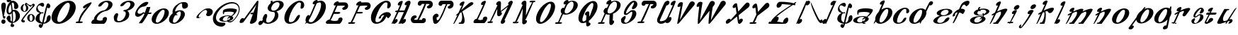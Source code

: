 SplineFontDB: 3.0
FontName: Pantaloons
FullName: Pantaloons
FamilyName: Pantaloons
Weight: Italic
Copyright: Copyright (c) 2016, Terrence Curran
UComments: "2016-1-30: Created with FontForge (http://fontforge.org)"
Version: 2016-01-30
ItalicAngle: 0
UnderlinePosition: -100
UnderlineWidth: 50
Ascent: 800
Descent: 200
InvalidEm: 0
LayerCount: 2
Layer: 0 0 "Back" 1
Layer: 1 0 "Fore" 0
XUID: [1021 270 -1463357204 3708279]
OS2Version: 0
OS2_WeightWidthSlopeOnly: 0
OS2_UseTypoMetrics: 1
CreationTime: 1454192658
ModificationTime: 1454206420
OS2TypoAscent: 0
OS2TypoAOffset: 1
OS2TypoDescent: 0
OS2TypoDOffset: 1
OS2TypoLinegap: 0
OS2WinAscent: 0
OS2WinAOffset: 1
OS2WinDescent: 0
OS2WinDOffset: 1
HheadAscent: 0
HheadAOffset: 1
HheadDescent: 0
HheadDOffset: 1
OS2CapHeight: 0
OS2XHeight: 0
OS2Vendor: 'GRIL'
MarkAttachClasses: 1
DEI: 91125
Encoding: ISO8859-1
UnicodeInterp: none
NameList: AGL For New Fonts
DisplaySize: -48
AntiAlias: 1
FitToEm: 1
WinInfo: 0 19 9
BeginPrivate: 0
EndPrivate
BeginChars: 256 116

StartChar: A
Encoding: 65 65 0
Width: 674
Flags: W
HStem: -31 20 751 20G
LayerCount: 2
Back
Fore
SplineSet
377 28 m 2
 475 300 l 1
 426 300 l 2
 398 300 382 313 389 328 c 0
 396 343 424 356 452 356 c 2
 496 356 l 1
 599 634 l 1
 150 35 l 2
 122 -3 -15 -33 12 55 c 0
 64 230 178 152 169 147 c 1
 611 744 l 2
 637 779 677 781 673 747 c 2
 615 115 l 2
 605 0 332 -98 377 28 c 2
EndSplineSet
EndChar

StartChar: B
Encoding: 66 66 1
Width: 889
Flags: W
HStem: -2 43<294 377.5 294 400> -2 328 393 44<511 552.5> 721 51<660 703>
VStem: 146 124 325 124 581 122 744 145
LayerCount: 2
Back
Fore
SplineSet
159 216 m 0
 224 385 344 340 296 212 c 1
 259 134 252 41 336 41 c 0
 419 41 503 109 541 187 c 0
 601 309 594 393 511 393 c 0
 368 396 291 480 339 583 c 0
 356 620 388 655 428 684 c 1
 434 726 433 756 434 765 c 1
 449 765 475 771 497 771 c 1
 494 754 493 739 490 722 c 1
 552 753 625 772 695 772 c 0
 843 772 924 687 875 583 c 0
 839 505 743 441 635 412 c 1
 707 368 719 267 682 187 c 0
 633 83 474 -2 326 -2 c 0
 257 -2 209 21 178 57 c 1
 156 24 134 -3 117 -17 c 0
 70 -57 29 -52 6 -26 c 0
 -43 31 64 137 118 92 c 1
 128 103 137 114 146 124 c 1
 140 153 145 185 159 216 c 0
726 578 m 0
 763 657 745 721 661 721 c 0
 578 721 504 657 467 578 c 0
 431 500 445 437 529 437 c 0
 612 437 690 500 726 578 c 0
EndSplineSet
EndChar

StartChar: C
Encoding: 67 67 2
Width: 714
Flags: W
HStem: -11 59 498 273 710 61
VStem: 12 159 584 130
LayerCount: 2
Back
Fore
SplineSet
523 164 m 0xd8
 494 122 450 54 299 6 c 0
 101 -57 -23 59 21 266 c 0
 66 472 262 685 461 753 c 0
 600 801 709 751 714 623 c 0
 718 503 576 458 584 540 c 0
 593 640 632 710 531 710 c 0xb8
 463 710 312 527 238 345 c 0
 164 164 144 48 218 48 c 0
 282 48 344 50 423 188 c 1
 499 329 632 317 523 164 c 0xd8
EndSplineSet
EndChar

StartChar: D
Encoding: 68 68 3
Width: 753
Flags: W
HStem: -10 58 710 61
VStem: 584 169
LayerCount: 2
Back
Fore
SplineSet
364 657 m 1
 268 612 260 718 363 775 c 0
 409 801 463 810 465 766 c 0
 465 764 463 758 459 748 c 1
 532 777 602 780 654 754 c 0
 790 685 787 472 639 266 c 0
 491 60 259 -56 119 7 c 0
 104 14 91 21 81 29 c 1
 71 18 61 9 51 0 c 1
 31 0 28 0 14 0 c 1
 28 14 42 32 56 51 c 1
 23 91 36 134 42 164 c 0
 69 287 169 319 177 254 c 1
 260 413 333 590 364 657 c 1
261 309 m 0
 230 241 189 171 148 111 c 1
 145 49 190 48 239 48 c 0
 313 48 402 164 497 346 c 0
 592 527 611 710 544 710 c 0
 487 710 453 700 420 663 c 1
 380 567 287 367 261 309 c 0
EndSplineSet
EndChar

StartChar: E
Encoding: 69 69 4
Width: 789
Flags: W
HStem: 0 20 107 255 419 224<311 617 473 617> 419 227
LayerCount: 2
Back
Fore
SplineSet
479 0 m 2xd0
 62 0 l 2
 15 0 -14 32 6 75 c 0
 26 117 86 162 133 156 c 1
 210 326 321 583 356 657 c 1
 260 612 252 718 354 775 c 0
 401 801 455 810 457 766 c 0
 457 764 458 763 456 757 c 1
 485 757 625 760 671 759 c 0
 839 759 833 480 622 491 c 0
 603 492 555 537 596 566 c 0
 646 601 732 640 617 643 c 0xe0
 603 643 433 640 408 640 c 1
 381 574 362 529 311 419 c 1
 473 419 l 2
 501 419 517 407 510 391 c 0
 503 375 475 362 447 362 c 2
 284 362 l 1
 230 247 217 211 171 137 c 1
 189 131 314 74 439 135 c 1
 413 227 561 267 587 200 c 0
 613 134 516 0 479 0 c 2xd0
EndSplineSet
EndChar

StartChar: F
Encoding: 70 70 5
Width: 786
Flags: W
HStem: 0 58<12 79 53 79 53 92 133 168> 362 57<308 443 281 470> 491 268 643 116<606 751>
VStem: 671 115
LayerCount: 2
Back
Fore
SplineSet
349 658 m 1xe8
 253 613 249 718 351 775 c 0
 397 801 451 810 453 766 c 0
 453 764 454 763 452 757 c 1
 481 757 622 760 667 759 c 0
 835 759 829 480 618 491 c 0
 599 492 551 537 593 566 c 0
 643 601 728 640 613 643 c 0xd8
 599 643 429 640 404 640 c 1
 377 574 358 529 308 419 c 1
 470 419 l 2
 497 419 514 407 507 391 c 0
 499 375 471 362 443 362 c 2
 281 362 l 1
 233 261 195 150 133 58 c 1
 198 58 l 2
 226 58 242 45 235 30 c 0
 227 14 195 0 168 0 c 2
 92 0 l 1
 26 0 l 2
 -2 0 -18 14 -10 30 c 0
 -3 45 25 58 53 58 c 2
 79 58 l 1
 162 209 305 563 349 658 c 1xe8
EndSplineSet
EndChar

StartChar: G
Encoding: 71 71 6
Width: 726
Flags: W
HStem: -11 59 167 216 230 153 498 273 710 61
VStem: 19 159 591 130
LayerCount: 2
Back
Fore
SplineSet
530 164 m 0xd6
 501 122 457 54 306 6 c 0
 108 -57 -16 59 28 266 c 0
 73 472 269 685 468 753 c 0
 607 801 716 751 721 623 c 0
 725 503 583 458 591 540 c 0
 600 640 639 710 538 710 c 0xb6
 470 710 319 527 245 345 c 0
 171 164 151 48 225 48 c 0
 289 48 351 50 430 188 c 0
 450 226 474 252 496 268 c 1
 436 286 377 263 370 178 c 0
 369 156 280 145 289 168 c 0
 360 367 668 464 725 300 c 0
 737 266 627 146 614 170 c 0
 601 194 585 214 566 230 c 1xce
 560 212 549 190 530 164 c 0xd6
EndSplineSet
EndChar

StartChar: H
Encoding: 72 72 7
Width: 692
Flags: W
HStem: -6 20 762 20G
LayerCount: 2
Back
Fore
SplineSet
210 447 m 2
 237 447 l 1
 274 528 306 598 321 629 c 1
 225 585 213 698 315 755 c 0
 362 780 416 789 418 745 c 0
 418 734 365 601 295 447 c 1
 477 447 l 1
 485 465 542 600 559 638 c 1
 464 593 457 702 559 759 c 0
 606 785 702 811 691 701 c 0
 689 681 560 364 436 139 c 1
 525 204 572 108 481 31 c 0
 439 -3 381 -19 364 16 c 1
 358 10 352 5 346 0 c 1
 260 1 l 1
 282 30 l 1
 333 126 447 371 457 394 c 1
 270 393 l 1
 228 304 184 213 142 137 c 1
 231 201 278 105 186 29 c 0
 145 -6 87 -22 69 14 c 1
 64 8 60 5 54 0 c 1
 43 0 30 1 16 1 c 1
 42 35 134 227 212 393 c 1
 185 393 l 2
 157 393 139 404 146 419 c 0
 153 435 182 447 210 447 c 2
EndSplineSet
EndChar

StartChar: I
Encoding: 73 73 8
Width: 779
Flags: W
HStem: 1 117<120 398 363 398 363 412> 1 269 508 267 659 116<602 744.5> 661 115<476 491 540 540>
VStem: 2 115 664 115
LayerCount: 2
Back
Fore
SplineSet
284 119 m 1x96
 284 119 328 118 398 118 c 1
 391 195 533 197 532 116 c 0
 532 77 524 30 470 10 c 0
 459 5 440 0 412 1 c 0
 380 1 383 1 299 1 c 0
 270 1 164 1 120 1 c 0
 -49 1 -41 282 169 270 c 0x8e
 188 269 236 224 195 195 c 0
 145 160 59 122 174 119 c 0
 179 119 208 119 230 119 c 1
 260 165 494 661 488 661 c 0
 464 661 452 659 383 659 c 1x96
 389 583 247 581 248 662 c 0
 248 701 259 734 311 768 c 0
 318 772 333 775 362 776 c 0xa6
 380 776 449 776 536 776 c 0
 565 776 615 776 660 775 c 0x8e
 829 775 822 496 611 508 c 0
 592 509 544 554 586 583 c 0
 636 618 721 656 606 659 c 0x96
 598 659 540 661 540 661 c 1x4e
 532 602 339 174 284 119 c 1x96
EndSplineSet
EndChar

StartChar: J
Encoding: 74 74 9
Width: 737
Flags: W
HStem: -8 20 756 20G<320 494 494 619 619 703.5>
LayerCount: 2
Back
Fore
SplineSet
515 659 m 1
 481 588 432 456 371 325 c 0
 308 189 197 -4 103 -8 c 0
 49 -10 22 -13 0 186 c 0
 -7 248 36 316 119 336 c 0
 190 353 269 238 137 209 c 1
 143 128 130 91 205 129 c 0
 231 141 287 263 322 332 c 0
 356 398 428 575 468 659 c 1
 468 659 448 659 442 659 c 0
 418 659 411 659 341 659 c 1
 348 583 206 581 206 662 c 0
 207 701 217 734 269 768 c 0
 276 772 291 775 320 776 c 0
 339 776 407 776 494 776 c 2
 494 776 619 776 619 776 c 2
 788 776 780 496 570 508 c 0
 551 509 503 554 544 583 c 0
 594 618 680 656 564 659 c 0
 556 659 515 659 515 659 c 1
EndSplineSet
EndChar

StartChar: K
Encoding: 75 75 10
Width: 711
Flags: W
HStem: 0 20
LayerCount: 2
Back
Fore
SplineSet
397 765 m 0
 397 755 346 632 281 487 c 1
 370 570 479 670 562 739 c 0
 656 817 775 745 670 672 c 2
 317 442 l 1
 359 341 472 29 337 0 c 0
 318 0 251 0 231 0 c 0
 221 0 213 0 205 0 c 0
 173 0 195 47 226 47 c 0
 235 47 245 47 256 47 c 1
 346 146 310 361 285 419 c 1
 266 404 249 390 232 377 c 1
 159 220 78 62 28 0 c 1
 7 0 14 0 -1 0 c 1
 12 17 79 164 148 316 c 1
 140 311 134 307 128 303 c 0
 80 276 89 305 115 329 c 0
 125 339 149 363 185 396 c 1
 236 509 284 614 304 656 c 1
 208 611 192 718 294 775 c 0
 341 801 395 809 397 765 c 0
EndSplineSet
EndChar

StartChar: L
Encoding: 76 76 11
Width: 500
Flags: W
HStem: 1 108
VStem: 344 156
LayerCount: 2
Back
Fore
SplineSet
360 656 m 1
 264 611 248 718 350 775 c 0
 397 801 451 809 453 765 c 0
 453 747 292 364 170 137 c 1
 190 137 222 75 347 135 c 1
 321 228 469 268 495 201 c 0
 521 134 425 1 387 1 c 0
 324 1 189 1 137 1 c 0
 115 1 79 1 64 1 c 0
 17 1 2 34 22 76 c 0
 41 118 80 154 127 154 c 1
 196 294 317 565 360 656 c 1
EndSplineSet
EndChar

StartChar: M
Encoding: 77 77 12
Width: 900
Flags: W
HStem: -29 20
VStem: 202 274 474 263 485 252
LayerCount: 2
Back
Fore
SplineSet
356 512 m 1xd0
 287 356 197 166 131 58 c 1
 163 58 l 2
 191 58 207 46 200 30 c 0
 193 14 160 0 133 0 c 2
 107 0 l 1
 42 0 l 2
 14 0 -2 14 5 30 c 0
 13 45 41 58 68 58 c 2
 93 58 l 1
 163 200 323 554 366 643 c 1
 315 614 277 711 379 768 c 0
 426 794 487 782 485 713 c 0xd0
 485 701 482 599 474 429 c 1xa0
 574 506 675 588 760 656 c 0
 761 659 762 661 763 663 c 1
 712 651 735 770 838 793 c 0
 884 803 921 771 887 694 c 0
 877 675 653 175 605 104 c 1
 656 116 643 -5 541 -27 c 0
 494 -38 454 -1 489 75 c 0
 493 85 655 430 726 583 c 1
 634 511 529 431 468 383 c 1
 519 412 553 312 451 255 c 0
 404 229 349 239 350 309 c 0
 351 326 346 343 356 512 c 1xd0
EndSplineSet
EndChar

StartChar: N
Encoding: 78 78 13
Width: 799
Flags: W
HStem: -18 20 0 58<24 85 65 85 65 104 129 140> 721 58<629 761 726 726 726 731>
VStem: 333 129
LayerCount: 2
Back
Fore
SplineSet
446 120 m 1xb0
 511 151 535 52 433 -5 c 0
 386 -31 331 -21 333 49 c 0
 334 66 343 343 353 512 c 1
 283 355 195 166 129 58 c 1x70
 170 58 l 2
 198 58 210 45 203 29 c 0
 195 14 168 0 140 0 c 2
 104 0 l 1
 38 0 l 2
 10 0 -5 14 2 30 c 0
 9 45 38 58 65 58 c 2
 85 58 l 1
 152 202 312 553 356 643 c 1
 305 614 274 711 376 768 c 0
 422 794 483 782 482 713 c 0
 481 701 471 437 462 267 c 1
 532 424 622 614 688 721 c 1
 629 721 l 2
 602 721 585 734 593 750 c 0
 600 766 628 778 656 778 c 2
 718 779 l 1
 761 779 l 2
 788 779 805 766 797 750 c 0
 790 734 759 721 731 721 c 2
 726 721 l 1
 660 577 507 216 446 120 c 1xb0
EndSplineSet
EndChar

StartChar: O
Encoding: 79 79 14
Width: 694
Flags: W
HStem: -1 20
LayerCount: 2
Back
Fore
SplineSet
35 279 m 0
 86 487 273 708 452 772 c 0
 630 836 733 718 681 509 c 0
 629 301 442 80 264 16 c 0
 85 -48 -17 70 35 279 c 0
230 359 m 0
 154 175 137 71 196 60 c 0
 258 48 398 208 475 392 c 0
 551 576 578 720 506 720 c 0
 447 720 307 543 230 359 c 0
EndSplineSet
EndChar

StartChar: P
Encoding: 80 80 15
Width: 796
Flags: W
HStem: 0 57<16 98 57 96 96 98 142 173> 739 32
VStem: 648 148
LayerCount: 2
Back
Fore
SplineSet
796 614 m 0
 784 490 637 358 467 320 c 0
 385 301 321 304 274 323 c 1
 225 221 180 124 142 57 c 1
 202 57 l 2
 229 57 246 44 238 28 c 0
 231 13 201 0 173 0 c 2
 96 0 l 1
 30 0 l 2
 2 0 -14 13 -7 28 c 0
 1 44 29 57 57 57 c 2
 98 57 l 1
 130 122 180 232 232 346 c 1
 207 368 200 374 195 411 c 0
 180 512 289 558 311 523 c 1
 326 557 364 639 373 656 c 1
 277 611 261 718 363 775 c 0
 409 801 463 809 465 765 c 0
 465 763 464 754 458 740 c 1
 650 818 807 738 796 614 c 0
626 543 m 0
 668 653 649 739 576 739 c 0
 535 739 464 686 415 622 c 1
 395 578 370 531 347 479 c 1
 317 389 332 352 390 346 c 0
 455 339 584 434 626 543 c 0
EndSplineSet
EndChar

StartChar: Q
Encoding: 81 81 16
Width: 691
Flags: W
VStem: 18 140 291 106 301 96
LayerCount: 2
Back
Fore
SplineSet
678 509 m 0xc0
 640 358 509 179 384 80 c 1
 382 55 389 36 388 10 c 1
 439 39 487 -47 385 -104 c 0
 339 -130 291 -122 292 -53 c 0
 293 -46 288 -8 289 33 c 1
 280 29 270 20 261 16 c 0
 83 -48 -20 70 32 279 c 0
 84 487 270 708 449 772 c 0
 627 836 730 718 678 509 c 0xc0
472 392 m 0
 548 576 575 720 504 720 c 0
 444 720 304 543 228 359 c 0
 151 175 134 71 194 60 c 0
 217 55 252 75 291 113 c 1
 294 163 297 223 301 284 c 1xa0
 250 255 211 352 314 408 c 0
 360 434 404 424 402 354 c 0
 402 349 399 271 397 228 c 1
 433 271 455 352 472 392 c 0
EndSplineSet
EndChar

StartChar: R
Encoding: 82 82 17
Width: 809
Flags: W
HStem: -27 20 -1 58<69 107 69 107 42 107 154 184> 739 32
VStem: 205 139 409 121 420 110 679 129
LayerCount: 2
Back
Fore
SplineSet
808 614 m 0xfa
 798 504 684 389 540 337 c 1
 539 325 539 279 530 109 c 1
 581 138 612 43 509 -14 c 0
 463 -39 408 -30 409 40 c 0
 410 58 410 141 420 309 c 1xf6
 365 303 321 309 286 323 c 1
 237 221 192 124 154 57 c 1
 214 57 l 2
 241 57 250 43 242 27 c 0
 235 11 211 0 184 -1 c 2
 107 -1 l 1
 42 -1 l 2
 14 0 1 13 9 28 c 0
 16 44 41 57 69 57 c 2
 107 57 l 1
 140 123 194 235 244 346 c 1
 219 368 214 370 207 405 c 0
 191 477 295 564 323 523 c 1
 338 557 377 639 385 656 c 1
 289 611 273 718 375 775 c 0
 422 801 476 809 477 765 c 0
 478 763 476 754 470 740 c 1
 662 818 820 738 808 614 c 0xfa
659 540 m 0
 707 677 661 739 588 739 c 0
 548 739 476 686 428 622 c 1
 407 578 382 531 359 479 c 1
 329 389 344 352 402 346 c 0
 468 339 615 412 659 540 c 0
EndSplineSet
EndChar

StartChar: S
Encoding: 83 83 18
Width: 599
Flags: W
HStem: -6 35 731 54
VStem: 26 105 123 75 479 120
LayerCount: 2
Back
Fore
SplineSet
424 577 m 0xd8
 488 674 535 856 327 602 c 0
 219 471 120 257 287 391 c 0
 319 417 353 449 389 457 c 0
 633 513 640 173 277 23 c 0
 143 -32 24 -9 26 96 c 0xe8
 26 113 14 140 28 163 c 0
 61 217 215 331 183 201 c 0
 168 140 119 98 134 72 c 0
 193 -36 309 76 380 221 c 0
 420 303 458 467 351 388 c 0
 297 349 248 296 189 295 c 0
 -6 293 269 770 471 785 c 0
 576 793 652 666 551 549 c 0
 488 476 353 472 424 577 c 0xd8
EndSplineSet
EndChar

StartChar: T
Encoding: 84 84 19
Width: 679
Flags: W
HStem: 1 20 756 20G<262 436 392.5 450.5>
LayerCount: 2
Back
Fore
SplineSet
457 659 m 1
 423 588 268 193 173 59 c 1
 210 59 l 2
 237 59 254 46 247 31 c 0
 239 15 208 1 181 1 c 2
 103 1 l 1
 38 1 l 2
 10 1 -6 15 2 31 c 0
 9 46 37 59 65 59 c 2
 115 59 l 1
 160 142 363 575 403 660 c 1
 389 660 390 659 384 659 c 0
 360 659 353 659 283 659 c 1
 290 583 148 581 148 662 c 0
 149 701 160 734 211 768 c 0
 218 772 234 775 262 776 c 0
 281 776 349 776 436 776 c 0
 465 776 515 776 561 775 c 0
 729 775 722 496 512 508 c 0
 493 509 445 554 486 583 c 0
 536 618 622 656 507 659 c 0
 499 659 477 659 457 659 c 1
EndSplineSet
EndChar

StartChar: U
Encoding: 85 85 20
Width: 676
Flags: W
HStem: -10 20 749 20G
LayerCount: 2
Back
Fore
SplineSet
311 123 m 0
 327 133 367 171 383 207 c 0
 405 252 532 522 579 622 c 1
 483 578 471 691 573 748 c 0
 620 774 674 782 676 738 c 0
 676 720 557 435 433 210 c 1
 570 258 545 119 454 43 c 0
 412 8 332 8 314 44 c 1
 175 -65 -55 -5 41 195 c 0
 62 240 185 506 199 535 c 0
 239 622 260 661 268 680 c 0
 282 708 311 734 317 738 c 0
 368 774 403 774 434 756 c 0
 498 719 419 598 352 612 c 1
 319 542 133 147 122 123 c 0
 83 40 260 89 311 123 c 0
EndSplineSet
EndChar

StartChar: V
Encoding: 86 86 21
Width: 675
Flags: W
HStem: -16 20
LayerCount: 2
Back
Fore
SplineSet
148 121 m 1
 491 727 l 2
 563 853 744 755 648 640 c 2
 117 8 l 2
 88 -26 50 -24 57 11 c 2
 172 608 l 1
 176 603 -10 525 100 699 c 0
 156 788 264 758 257 720 c 2
 148 121 l 1
EndSplineSet
EndChar

StartChar: W
Encoding: 87 87 22
Width: 1097
Flags: W
HStem: -10 20 756 20G
LayerCount: 2
Back
Fore
SplineSet
682 623 m 2
 635 564 l 1
 601 392 585 231 569 111 c 1
 912 717 l 2
 984 843 1166 744 1069 629 c 2
 546 14 l 2
 517 -20 480 -18 486 17 c 1
 488 136 507 272 521 432 c 1
 165 14 l 2
 136 -20 98 -18 105 17 c 1
 106 174 132 362 158 584 c 1
 165 581 -10 508 100 682 c 0
 156 771 280 739 273 701 c 0
 218 421 206 257 183 105 c 1
 526 710 l 2
 597 837 777 739 682 623 c 2
EndSplineSet
EndChar

StartChar: X
Encoding: 88 88 23
Width: 837
Flags: W
HStem: -16 20
LayerCount: 2
Back
Fore
SplineSet
341 581 m 1
 266 503 193 571 267 660 c 0
 301 701 354 735 386 710 c 0
 393 704 415 571 434 421 c 1
 688 704 l 2
 793 821 906 660 785 563 c 2
 448 292 l 1
 455 228 462 167 465 118 c 1
 519 204 635 173 585 79 c 0
 563 36 480 -69 427 16 c 1
 423 33 409 135 393 246 c 1
 102 12 l 1
 -1 -54 -17 32 1 75 c 0
 40 169 185 202 159 116 c 1
 376 357 l 1
 361 457 347 548 341 581 c 1
EndSplineSet
EndChar

StartChar: Y
Encoding: 89 89 24
Width: 709
Flags: W
HStem: -5 58<31 122 72 110 110 122 182 187>
LayerCount: 2
Back
Fore
SplineSet
212 581 m 1
 137 503 64 571 138 660 c 0
 172 701 225 735 256 710 c 0
 270 700 290 620 305 422 c 1
 558 704 l 2
 663 821 779 657 656 563 c 2
 289 280 l 1
 255 209 245 151 182 53 c 1
 217 53 l 2
 242 53 261 41 253 25 c 0
 246 9 215 -5 187 -5 c 2
 110 -5 l 1
 45 -5 l 2
 17 -5 1 9 8 25 c 0
 16 41 44 53 72 53 c 2
 122 53 l 1
 149 110 209 239 248 324 c 1
 241 362 227 497 212 581 c 1
EndSplineSet
EndChar

StartChar: Z
Encoding: 90 90 25
Width: 957
Flags: W
HStem: -4 20 229 319
LayerCount: 2
Back
Fore
SplineSet
329 147 m 0
 322 122 306 84 277 65 c 1
 355 65 430 43 488 39 c 1
 485 147 658 265 675 156 c 0
 683 105 659 34 589 4 c 0
 578 0 533 -3 472 -4 c 0
 326 -4 146 -4 25 -4 c 0
 -15 -4 -31 11 -21 31 c 0
 0 76 28 69 66 69 c 1
 96 175 386 382 429 413 c 2
 429 413 629 550 782 651 c 1
 674 660 527 669 447 678 c 1
 443 567 273 490 263 604 c 0
 258 656 286 727 356 754 c 0
 388 765 695 760 863 706 c 1
 915 739 918 740 923 743 c 0
 938 751 956 751 957 749 c 0
 961 732 940 712 907 689 c 1
 917 685 924 680 932 675 c 1
 922 654 922 653 912 632 c 1
 904 637 876 642 839 646 c 1
 760 596 620 502 559 458 c 0
 417 356 366 311 231 209 c 1
 278 238 318 238 333 201 c 0
 341 181 334 165 329 147 c 0
EndSplineSet
EndChar

StartChar: a
Encoding: 97 97 26
Width: 713
Flags: W
HStem: -31 20 17 200<212.5 359> 93 124 254 150
LayerCount: 2
Back
Fore
SplineSet
713 464 m 0
 696 377 609 282 518 220 c 1
 561 196 578 161 560 122 c 0
 539 76 472 35 389 11 c 1
 399 6 411 5 440 5 c 0
 463 5 449 -31 425 -31 c 0
 371 -31 345 -23 339 -1 c 1
 303 -8 267 -11 230 -11 c 0
 82 -11 -10 49 24 122 c 0
 58 195 206 254 354 254 c 0
 406 254 451 247 486 234 c 1
 522 256 555 301 587 337 c 0
 666 427 221 412 208 372 c 0
 199 342 217 331 202 314 c 0
 196 308 190 308 182 303 c 0
 165 291 153 369 163 430 c 0
 187 574 729 548 713 464 c 0
358 161 m 0
 388 182 401 186 418 195 c 1
 398 208 376 217 342 217 c 0
 258 217 189 174 164 119 c 0
 138 64 171 17 254 17 c 0
 284 17 302 22 330 32 c 1
 333 44 338 58 343 74 c 0
 352 97 388 100 380 77 c 0
 376 66 372 56 369 48 c 1
 403 66 418 93 430 119 c 0
 441 140 449 156 438 173 c 1
 415 158 391 144 369 130 c 0
 332 107 324 138 358 161 c 0
EndSplineSet
EndChar

StartChar: b
Encoding: 98 98 27
Width: 675
Flags: W
HStem: -15 20 491 45
LayerCount: 2
Back
Fore
SplineSet
672 341 m 0
 648 196 495 42 329 -2 c 0
 213 -33 124 -5 87 65 c 1
 70 38 55 16 41 0 c 1
 20 0 27 0 12 0 c 1
 19 9 41 54 70 118 c 1
 67 137 67 158 70 180 c 0
 82 254 129 330 192 393 c 1
 242 506 289 614 309 656 c 1
 213 612 205 718 308 775 c 0
 354 801 408 809 410 765 c 0
 410 755 356 622 287 468 c 1
 327 493 370 512 413 524 c 0
 579 568 695 486 672 341 c 0
492 263 m 0
 542 391 550 491 480 491 c 0
 422 491 308 368 257 240 c 0
 206 112 204 40 263 32 c 0
 325 23 441 135 492 263 c 0
EndSplineSet
EndChar

StartChar: c
Encoding: 99 99 28
Width: 596
Flags: W
HStem: -12 41 347 192 496 43
VStem: 22 143
LayerCount: 2
Back
Fore
SplineSet
464 111 m 0xd0
 442 82 409 34 283 0 c 0
 117 -44 2 38 25 183 c 0
 48 328 201 478 368 526 c 0
 484 560 582 525 595 435 c 0
 607 350 488 318 489 376 c 0
 490 446 518 496 431 496 c 0xb0
 373 496 256 367 206 239 c 0
 155 111 146 29 210 29 c 0
 265 29 319 31 376 129 c 0
 431 228 547 219 464 111 c 0xd0
EndSplineSet
EndChar

StartChar: d
Encoding: 100 100 29
Width: 836
Flags: W
HStem: -12 20
LayerCount: 2
Back
Fore
SplineSet
598 343 m 0
 584 255 522 164 438 95 c 1
 414 43 397 7 396 -1 c 1
 382 -1 388 -1 367 -1 c 1
 369 13 373 32 381 55 c 1
 341 31 299 11 256 0 c 0
 89 -45 -26 37 -3 182 c 0
 21 328 174 482 340 526 c 0
 441 553 521 533 565 481 c 1
 636 629 702 754 712 764 c 0
 755 808 801 799 823 774 c 0
 872 717 765 610 711 655 c 1
 693 616 647 523 597 421 c 1
 602 398 603 372 598 343 c 0
189 259 m 0
 138 131 125 38 184 30 c 0
 246 22 362 134 413 262 c 0
 463 390 470 490 401 490 c 0
 343 490 240 387 189 259 c 0
EndSplineSet
EndChar

StartChar: e
Encoding: 101 101 30
Width: 690
Flags: W
HStem: -17 31<215 298.5 215 306> 260 30<335 361> 489 36<428 511.5>
VStem: 19 140 139 143 560 130
LayerCount: 2
Back
Fore
SplineSet
147 393 m 0
 181 466 328 525 476 525 c 0
 625 525 717 466 683 393 c 0
 649 321 506 262 361 260 c 0
 277 260 204 201 167 116 c 0
 143 61 173 14 257 14 c 0
 340 14 406 78 432 133 c 1
 485 223 641 254 572 136 c 1
 538 63 380 -17 232 -17 c 0
 84 -17 -8 43 26 116 c 0
 52 172 144 242 252 273 c 1
 167 294 121 338 147 393 c 0
292 390 m 0
 266 335 293 290 377 290 c 0
 461 290 525 335 551 390 c 0
 576 444 553 489 470 489 c 0
 386 489 317 444 292 390 c 0
EndSplineSet
EndChar

StartChar: f
Encoding: 102 102 31
Width: 596
Flags: W
HStem: 1 20 764 20G
LayerCount: 2
Back
Fore
SplineSet
4 1 m 1
 14 23 99 208 177 377 c 1
 115 372 70 337 86 269 c 0
 90 250 -2 219 0 241 c 0
 11 350 118 448 228 487 c 1
 261 559 289 620 304 649 c 0
 360 770 685 874 573 658 c 0
 563 639 486 570 470 597 c 0
 450 631 404 698 330 583 c 0
 326 577 313 546 294 502 c 1
 350 509 401 498 434 459 c 0
 457 433 373 303 352 321 c 0
 319 348 277 366 237 373 c 1
 176 239 97 77 36 1 c 1
 14 1 19 1 4 1 c 1
EndSplineSet
EndChar

StartChar: g
Encoding: 103 103 32
Width: 699
Flags: W
HStem: -13 20 15 204<215.5 362> 252 19<288 372.5> 301 135<359 379.5 359 400.5> 370 130 578 20G
VStem: 395 196
LayerCount: 2
Back
Fore
SplineSet
692 403 m 0xf6
 670 356 600 315 514 292 c 1
 512 271 504 250 490 229 c 1
 550 206 579 165 558 119 c 0
 524 46 376 -13 228 -13 c 0
 80 -13 -12 46 22 119 c 0
 56 193 204 252 352 252 c 0
 393 252 430 247 461 239 c 1
 470 253 475 268 476 282 c 1
 440 275 401 271 362 271 c 0
 214 271 121 330 156 403 c 0
 174 444 228 480 297 504 c 1
 295 527 302 552 322 582 c 0
 338 605 402 603 383 581 c 0
 360 556 348 534 345 517 c 1
 390 529 436 536 486 536 c 0
 634 536 726 477 692 403 c 0xf6
584 400 m 0
 609 455 562 500 479 500 c 0xee
 440 500 399 490 365 474 c 1
 371 472 377 471 384 471 c 0
 407 471 391 436 368 436 c 0
 350 436 335 441 322 449 c 1
 304 434 289 418 281 400 c 0
 256 345 303 301 386 301 c 0
 415 301 444 306 472 315 c 1
 469 323 464 332 458 340 c 0
 448 355 483 381 493 366 c 0
 501 354 507 343 510 332 c 1
 544 349 572 374 584 400 c 0
370 158 m 0
 386 168 407 181 419 191 c 1
 405 209 379 219 345 219 c 0
 276 219 198 174 172 117 c 0
 146 61 181 15 250 15 c 0
 320 15 398 61 424 117 c 0
 432 135 436 151 433 166 c 1
 419 155 400 144 382 132 c 0
 357 116 345 142 370 158 c 0
EndSplineSet
EndChar

StartChar: h
Encoding: 104 104 33
Width: 635
Flags: W
HStem: -1 20
LayerCount: 2
Back
Fore
SplineSet
40 0 m 1
 18 0 25 0 10 0 c 1
 24 17 92 170 160 324 c 1
 153 320 145 315 140 312 c 0
 93 285 66 303 86 330 c 0
 94 339 136 366 193 397 c 1
 243 511 287 613 307 656 c 1
 212 612 204 718 306 775 c 0
 352 801 406 809 408 765 c 0
 409 754 347 604 271 438 c 1
 418 510 603 579 634 514 c 0
 652 475 380 113 302 0 c 1
 257 0 249 -1 173 -1 c 1
 103 -9 125 54 205 46 c 1
 375 233 441 381 397 434 c 0
 385 449 309 410 240 371 c 1
 168 216 89 62 40 0 c 1
EndSplineSet
EndChar

StartChar: i
Encoding: 105 105 34
Width: 436
Flags: W
HStem: -22 20 36 279 474 171<272.5 402>
LayerCount: 2
Back
Fore
SplineSet
40 36 m 2
 105 36 l 1
 137 103 205 239 245 325 c 1
 150 280 140 387 242 444 c 0
 289 470 343 478 345 435 c 0
 346 413 221 180 139 36 c 1
 204 36 l 2
 228 37 212 0 188 0 c 2
 117 0 l 1
 94 -32 78 -25 87 0 c 1
 23 0 l 2
 0 0 17 36 40 36 c 2
247 559 m 0
 269 606 327 645 377 645 c 0
 427 645 449 606 427 559 c 0
 405 512 347 474 297 474 c 0
 248 474 225 512 247 559 c 0
EndSplineSet
EndChar

StartChar: j
Encoding: 106 106 35
Width: 596
Flags: W
HStem: 496 171<433 562>
LayerCount: 2
Back
Fore
SplineSet
510 432 m 0
 510 414 399 255 315 115 c 1
 228 -18 105 -159 85 -172 c 0
 34 -207 0 -183 -8 -148 c 0
 -20 -98 126 29 56 -134 c 0
 49 -150 77 -137 85 -128 c 0
 134 -66 214 53 273 145 c 0
 311 207 354 276 377 327 c 1
 282 283 266 391 368 448 c 0
 414 474 508 476 510 432 c 0
408 582 m 0
 430 629 488 667 537 667 c 0
 587 667 609 629 587 582 c 0
 565 534 507 496 458 496 c 0
 408 496 386 534 408 582 c 0
EndSplineSet
EndChar

StartChar: k
Encoding: 107 107 36
Width: 629
Flags: W
HStem: -1 20 349 191
VStem: 294 49
LayerCount: 2
Back
Fore
SplineSet
628 514 m 0
 637 495 562 306 445 358 c 1
 417 393 422 388 401 413 c 0
 392 424 376 419 325 399 c 1
 367 298 327 59 286 0 c 1
 267 0 188 0 168 0 c 0
 99 -8 119 54 200 46 c 1
 290 145 309 325 284 383 c 1
 264 375 247 368 230 361 c 1
 159 210 83 60 34 0 c 1
 13 0 20 0 5 0 c 1
 18 17 88 170 159 325 c 1
 150 321 142 317 135 312 c 0
 88 285 60 303 81 330 c 0
 88 339 133 367 192 400 c 1
 243 512 290 614 310 656 c 1
 214 611 198 718 300 775 c 0
 347 801 401 809 403 765 c 0
 403 754 341 605 265 438 c 1
 412 510 597 579 628 514 c 0
EndSplineSet
EndChar

StartChar: l
Encoding: 108 108 37
Width: 410
Flags: W
HStem: -6 20
LayerCount: 2
Back
Fore
SplineSet
42 0 m 1
 20 0 27 0 12 0 c 1
 33 47 266 549 314 649 c 1
 218 605 206 718 308 775 c 0
 354 801 408 809 410 765 c 0
 411 747 249 361 125 137 c 1
 214 201 261 105 170 29 c 0
 128 -6 71 -22 53 14 c 1
 49 8 45 5 42 0 c 1
EndSplineSet
EndChar

StartChar: m
Encoding: 109 109 38
Width: 969
Flags: W
HStem: -1 20 558 20G
LayerCount: 2
Back
Fore
SplineSet
219 405 m 1
 224 415 231 431 235 440 c 1
 140 395 120 499 222 556 c 0
 269 582 323 591 325 547 c 0
 325 540 310 499 285 441 c 1
 431 512 611 578 641 514 c 0
 646 505 635 478 614 442 c 1
 759 513 938 579 969 514 c 0
 987 475 715 114 637 1 c 1
 592 1 584 0 508 0 c 1
 438 -8 460 55 540 46 c 1
 710 233 776 381 732 434 c 0
 719 450 637 406 566 366 c 1
 484 240 359 72 310 0 c 1
 265 0 256 -1 180 -1 c 1
 111 -9 132 54 213 46 c 1
 383 233 449 381 405 434 c 0
 393 448 322 415 256 377 c 1
 198 249 113 81 47 0 c 1
 26 0 33 0 18 0 c 1
 37 25 122 203 184 334 c 1
 169 326 157 318 148 312 c 0
 101 285 73 303 94 330 c 0
 102 340 152 369 219 405 c 1
EndSplineSet
EndChar

StartChar: n
Encoding: 110 110 39
Width: 644
Flags: W
HStem: -1 20 558 20G
LayerCount: 2
Back
Fore
SplineSet
97 330 m 0
 105 340 151 370 215 405 c 1
 221 417 226 427 230 437 c 1
 135 392 122 499 224 556 c 0
 271 582 325 591 327 547 c 0
 327 540 312 498 287 440 c 1
 433 512 614 579 644 514 c 0
 663 475 390 113 312 0 c 1
 268 0 259 -1 183 -1 c 1
 114 -9 135 54 216 46 c 1
 386 233 451 381 408 434 c 0
 396 449 325 414 259 376 c 1
 200 248 115 81 49 0 c 1
 28 0 35 0 20 0 c 1
 39 25 120 200 180 330 c 1
 168 323 159 317 151 312 c 0
 104 285 76 303 97 330 c 0
EndSplineSet
EndChar

StartChar: o
Encoding: 111 111 40
Width: 636
Flags: W
HStem: -15 20
LayerCount: 2
Back
Fore
SplineSet
32 179 m 0
 55 325 209 479 375 523 c 0
 541 567 657 486 633 340 c 0
 610 195 456 41 290 -3 c 0
 124 -48 9 34 32 179 c 0
213 236 m 0
 162 108 159 35 219 27 c 0
 281 19 397 131 447 259 c 0
 498 387 505 487 435 487 c 0
 377 487 263 364 213 236 c 0
EndSplineSet
EndChar

StartChar: p
Encoding: 112 112 41
Width: 864
Flags: W
HStem: -229 20 553 20G
LayerCount: 2
Back
Fore
SplineSet
576 541 m 0
 572 537 561 523 546 503 c 1
 564 511 583 518 603 523 c 0
 769 567 884 486 861 340 c 0
 838 195 684 41 518 -3 c 0
 379 -41 275 11 260 115 c 1
 193 24 136 -56 109 -91 c 1
 204 -67 187 -189 83 -224 c 0
 35 -240 -41 -210 -3 -163 c 0
 12 -146 136 29 265 204 c 1
 288 295 360 387 451 450 c 1
 486 495 514 532 536 555 c 0
 578 594 594 561 576 541 c 0
440 236 m 0
 390 108 387 35 447 27 c 0
 508 19 624 131 675 259 c 0
 726 387 733 487 663 487 c 0
 605 487 491 364 440 236 c 0
EndSplineSet
EndChar

StartChar: q
Encoding: 113 113 42
Width: 627
Flags: W
HStem: -229 20 487 48 553 20G
VStem: 20 142 325 167 474 137 570 53
LayerCount: 2
Back
Fore
SplineSet
570 541 m 0xfa
 572 561 618 594 623 555 c 0
 623 532 618 495 611 450 c 1xfa
 642 387 629 295 568 204 c 1
 533 29 494 -146 492 -163 c 0xf4
 487 -210 382 -240 350 -224 c 0
 278 -189 375 -67 448 -91 c 1
 454 -56 470 24 489 115 c 1
 377 11 225 -41 121 -3 c 0
 -4 41 -14 195 98 340 c 0
 210 486 402 567 527 523 c 0
 541 518 554 511 566 503 c 1
 568 523 571 537 570 541 c 0xfa
421 236 m 0
 490 364 490 487 433 487 c 0
 363 487 276 387 208 259 c 0
 139 131 151 19 221 27 c 0
 288 35 352 108 421 236 c 0
EndSplineSet
EndChar

StartChar: r
Encoding: 114 114 43
Width: 664
Flags: W
HStem: -21 56 0 35<5 79 33 61 121 153 33 99> 243 206 554 20G
LayerCount: 2
Back
Fore
SplineSet
663 514 m 0xb0
 674 490 607 415 512 280 c 1
 440 200 358 265 406 332 c 0
 448 390 454 422 426 434 c 0
 409 441 352 415 293 383 c 1
 243 271 174 125 121 35 c 1
 169 35 l 2
 192 35 176 0 153 0 c 2x70
 99 0 l 1
 90 -13 41 -37 59 -4 c 0
 61 -2 59 -4 61 0 c 1
 17 0 l 2
 -7 0 10 35 33 35 c 2
 79 35 l 1
 112 104 177 242 224 344 c 1
 202 332 182 320 169 312 c 0
 122 285 95 303 115 330 c 0
 124 341 186 380 258 417 c 0
 260 421 263 428 264 431 c 1
 169 387 153 495 255 552 c 0
 301 578 355 587 357 543 c 0
 358 536 344 500 322 449 c 1
 465 517 633 576 663 514 c 0xb0
EndSplineSet
EndChar

StartChar: s
Encoding: 115 115 44
Width: 471
Flags: W
HStem: -17 24 198 37 508 39
VStem: 36 85 103 60 373 98
LayerCount: 2
Back
Fore
SplineSet
335 399 m 0xec
 383 467 413 598 256 416 c 0
 176 322 105 170 233 266 c 0
 257 284 284 307 312 313 c 0
 505 353 524 110 240 4 c 0
 135 -36 39 -19 36 55 c 0xf4
 36 67 25 87 35 103 c 0
 59 142 178 223 158 130 c 0
 148 87 111 57 123 38 c 0
 175 -39 263 41 314 145 c 0
 343 203 367 320 284 264 c 0
 243 236 206 198 159 198 c 0
 3 196 204 536 364 547 c 0
 448 552 514 462 438 378 c 0
 391 326 282 324 335 399 c 0xec
EndSplineSet
EndChar

StartChar: t
Encoding: 116 116 45
Width: 443
Flags: W
HStem: -8 20 53 267 395 36 559 20G
LayerCount: 2
Back
Fore
SplineSet
134 396 m 2
 199 395 l 1
 208 413 215 428 222 442 c 1
 126 397 107 499 210 556 c 0
 256 582 339 595 316 546 c 0
 312 537 282 475 241 395 c 1
 419 396 l 2
 469 396 434 321 384 321 c 2
 202 320 l 1
 161 240 118 152 87 85 c 0
 66 42 120 32 156 122 c 0
 210 257 371 211 308 113 c 0
 294 92 220 35 115 -5 c 0
 76 -19 5 9 24 50 c 0
 36 77 102 208 159 320 c 1
 99 321 l 2
 49 321 84 396 134 396 c 2
EndSplineSet
EndChar

StartChar: u
Encoding: 117 117 46
Width: 702
Flags: W
HStem: -8 20 558 20G
VStem: 460 99
LayerCount: 2
Back
Fore
SplineSet
17 18 m 0
 -8 56 209 418 269 531 c 1
 314 531 323 531 399 531 c 1
 467 539 455 477 372 485 c 1
 232 298 189 151 241 97 c 0
 256 82 315 95 371 118 c 1
 620 511 l 2
 638 540 717 599 700 570 c 2
 444 152 l 1
 539 200 622 103 494 18 c 0
 472 3 439 -5 419 0 c 0
 371 12 556 157 388 73 c 1
 352 13 l 2
 335 -16 295 -2 313 26 c 2
 340 67 l 1
 216 12 53 -41 17 18 c 0
EndSplineSet
EndChar

StartChar: v
Encoding: 118 118 47
Width: 481
Flags: W
HStem: -9 20 550 20G
LayerCount: 2
Back
Fore
SplineSet
200 542 m 2
 101 77 l 1
 101 77 315 346 340 509 c 0
 355 603 523 538 471 445 c 0
 368 263 316 186 102 7 c 0
 75 -15 40 -14 45 13 c 2
 137 455 l 2
 140 451 6 392 89 526 c 0
 132 594 207 571 200 542 c 2
EndSplineSet
EndChar

StartChar: w
Encoding: 119 119 48
Width: 977
Flags: W
HStem: -9 20<680 680>
LayerCount: 2
Back
Fore
SplineSet
977 500 m 1
 769 149 l 1
 864 196 949 102 821 16 c 0
 800 2 766 -7 746 -1 c 0
 698 10 883 155 715 71 c 1
 680 11 l 2
 663 -18 622 -4 641 25 c 2
 667 65 l 1
 543 10 381 -42 344 16 c 0
 339 24 342 40 353 68 c 1
 229 13 61 -41 24 18 c 0
 0 56 216 418 276 531 c 1
 321 531 331 531 407 531 c 1
 475 539 462 477 380 485 c 1
 239 298 196 151 248 97 c 0
 261 84 307 92 355 108 c 0
 362 111 370 114 378 118 c 1
 435 243 552 448 596 530 c 1
 641 530 651 530 727 530 c 1
 795 538 782 476 700 484 c 1
 559 297 516 149 568 96 c 0
 583 80 642 93 698 116 c 1
 869 388 l 1
 774 344 762 458 864 515 c 0
 911 541 975 544 977 500 c 1
EndSplineSet
EndChar

StartChar: x
Encoding: 120 120 49
Width: 814
Flags: W
HStem: -31 20
LayerCount: 2
Back
Fore
SplineSet
639 538 m 1
 639 537 814 538 814 538 c 1
 750 468 608 327 487 206 c 1
 511 122 534 44 546 0 c 1
 525 0 502 0 478 0 c 1
 463 55 449 106 436 153 c 1
 354 73 258 -10 235 -18 c 0
 156 -46 144 -26 130 34 c 1
 100 128 24 4 5 16 c 0
 -14 28 -13 40 40 85 c 0
 69 108 147 174 164 112 c 0
 171 82 174 60 197 75 c 0
 240 104 335 192 407 259 c 1
 390 323 376 377 366 418 c 1
 294 338 197 383 267 474 c 0
 299 515 339 536 385 529 c 0
 407 525 424 421 457 306 c 1
 522 368 601 448 651 498 c 1
 644 498 628 498 621 498 c 0
 591 498 609 538 639 538 c 1
EndSplineSet
EndChar

StartChar: y
Encoding: 121 121 50
Width: 795
Flags: W
HStem: -225 40 -225 195 558 20G
VStem: 559 93
LayerCount: 2
Back
Fore
SplineSet
103 -225 m 0
 54 -225 14 -220 1 -176 c 0
 -20 -100 52 -42 136 -31 c 0
 173 -26 247 -33 194 -94 c 0
 144 -152 120 -103 89 -169 c 1
 128 -221 281 -138 383 -2 c 0
 392 10 400 20 409 33 c 2
 433 67 l 1
 308 12 146 -41 109 18 c 0
 85 56 301 418 361 531 c 1
 406 531 416 531 492 531 c 1
 560 539 547 477 465 485 c 1
 324 298 281 151 333 97 c 0
 348 82 408 95 463 118 c 1
 712 511 l 2
 730 540 810 599 792 570 c 2
 536 152 l 1
 631 200 714 103 586 18 c 0
 565 3 532 -5 512 0 c 0
 463 12 657 163 489 79 c 1
 452 25 l 2
 356 -112 245 -225 103 -225 c 0
EndSplineSet
EndChar

StartChar: z
Encoding: 122 122 51
Width: 744
Flags: W
HStem: 0 20 144 319 166 224
LayerCount: 2
Back
Fore
SplineSet
271 107 m 0xa0
 266 89 255 62 233 49 c 1
 295 49 355 33 401 30 c 1
 395 107 527 190 545 113 c 0
 553 78 537 27 482 6 c 0
 474 3 439 1 390 0 c 0
 275 0 132 0 37 0 c 0
 5 0 -8 11 -1 25 c 0
 14 57 37 52 66 52 c 1
 86 127 307 273 340 295 c 2
 340 295 492 392 609 463 c 1xc0
 524 469 407 475 343 482 c 1
 345 404 214 349 201 430 c 0
 195 466 215 517 269 535 c 0
 294 544 536 540 671 501 c 1
 711 525 713 526 718 528 c 0
 729 534 743 534 744 532 c 0
 748 520 732 506 707 490 c 1
 715 487 721 483 727 479 c 1
 720 465 720 464 713 449 c 1
 706 453 684 457 655 459 c 1
 594 424 487 357 441 326 c 0
 332 254 294 223 192 151 c 1
 227 171 261 174 273 145 c 0
 278 131 274 120 271 107 c 0xa0
EndSplineSet
EndChar

StartChar: one
Encoding: 49 49 52
Width: 562
Flags: W
HStem: 1 58<21.5 88 62 88 62 101 143 177>
LayerCount: 2
Back
Fore
SplineSet
553 707 m 0
 464 553 208 318 143 59 c 1
 207 59 l 2
 235 59 252 47 244 31 c 0
 237 15 205 1 177 1 c 2
 101 1 l 1
 35 1 l 2
 8 1 -8 15 -1 31 c 0
 6 47 35 59 62 59 c 2
 88 59 l 1
 169 390 329 474 411 606 c 1
 338 536 297 510 268 542 c 0
 254 557 217 583 362 670 c 0
 382 682 608 801 553 707 c 0
EndSplineSet
EndChar

StartChar: two
Encoding: 50 50 53
Width: 748
Flags: W
HStem: 0 110 724 51<518.5 519>
VStem: 396 156 603 145
LayerCount: 2
Back
Fore
SplineSet
99 205 m 0
 136 284 248 410 393 442 c 1
 480 450 548 502 585 581 c 0
 621 659 603 723 519 724 c 0
 421 724 376 597 320 583 c 0
 188 549 254 650 319 698 c 0
 381 745 483 775 554 775 c 0
 702 775 782 690 733 586 c 0
 697 508 592 436 491 425 c 0
 397 414 255 333 201 211 c 0
 191 189 191 164 190 145 c 1
 210 145 274 74 400 134 c 1
 373 227 522 267 548 200 c 0
 574 133 478 0 440 0 c 0
 377 0 242 0 189 0 c 0
 168 0 65 1 51 1 c 0
 4 1 -15 34 5 76 c 0
 25 118 51 151 98 151 c 1
 88 168 92 189 99 205 c 0
EndSplineSet
EndChar

StartChar: three
Encoding: 51 51 54
Width: 776
Flags: W
HStem: 442 282 755 20G<546.5 656>
VStem: 197 269
LayerCount: 2
Back
Fore
SplineSet
548 724 m 0
 449 724 404 597 348 583 c 0
 216 549 282 650 347 698 c 0
 409 745 511 775 582 775 c 0
 730 775 810 690 761 586 c 0
 725 508 629 444 521 415 c 1
 593 371 605 270 568 190 c 0
 520 86 360 1 212 1 c 0
 144 1 87 18 65 60 c 0
 51 85 34 188 46 219 c 0
 112 388 239 345 183 217 c 0
 145 128 139 44 222 44 c 0
 306 44 389 112 427 190 c 0
 487 312 478 390 397 396 c 0
 366 399 374 438 421 442 c 0
 508 450 576 502 613 581 c 0
 649 659 631 723 548 724 c 0
EndSplineSet
EndChar

StartChar: four
Encoding: 52 52 55
Width: 569
Flags: W
HStem: 226 108<91.0771 192.034> 332 53<498.354 596.653>
LayerCount: 2
Back
Fore
SplineSet
553.341796875 576 m 1x80
 559.09765625 570 507.413085938 406 498.353515625 380 c 1
 573.057617188 385 l 2
 574.057617188 385 575.057617188 385 576.057617188 385 c 0
 594.057617188 385 606.486328125 371 598.916015625 357 c 0
 594.049804688 348 580.641601562 338 554.397460938 332 c 0x40
 544.315429688 330 477.315429688 330 477.315429688 330 c 1
 471.286132812 317 463.71484375 303 456.14453125 289 c 0
 385.305664062 158 278.569335938 5 258.243164062 -3 c 1
 147.703125 -4 l 1
 208.749023438 83 256.112304688 141 299.373046875 221 c 0
 317.217773438 254 334.766601562 292 351.560546875 336 c 1
 332.641601562 338 320.723632812 340 315.263671875 341 c 1
 245.411132812 271 171.077148438 226 117.077148438 226 c 0
 65.0771484375 226 -42.751953125 267 67.5625 471 c 0
 151.920898438 627 314.841796875 760 432.841796875 760 c 0
 469.841796875 760 499.6484375 743 480.181640625 707 c 0
 435.298828125 624 361.076171875 594 332.076171875 594 c 0
 243.076171875 594 159.763671875 525 123.533203125 458 c 0
 89.46484375 395 97.478515625 334 179.478515625 334 c 0
 208.478515625 334 255.967773438 346 308.923828125 394 c 1
 320.731445312 377 336.190429688 376 365.190429688 376 c 1
 393.9921875 457 416.548828125 532 433.801757812 575 c 1
 553.341796875 576 l 1x80
EndSplineSet
EndChar

StartChar: five
Encoding: 53 53 56
Width: 636
Flags: W
HStem: -15 20
LayerCount: 2
Back
Fore
SplineSet
32 179 m 0
 55 325 209 479 375 523 c 0
 541 567 657 486 633 340 c 0
 610 195 456 41 290 -3 c 0
 124 -48 9 34 32 179 c 0
213 236 m 0
 162 108 159 35 219 27 c 0
 281 19 397 131 447 259 c 0
 498 387 505 487 435 487 c 0
 377 487 263 364 213 236 c 0
EndSplineSet
EndChar

StartChar: six
Encoding: 54 54 57
Width: 685
Flags: W
HStem: -10 20
VStem: 230 206
LayerCount: 2
Back
Fore
SplineSet
18 162 m 0
 37 290 176 426 330 465 c 0
 483 504 592 432 574 304 c 0
 555 176 416 40 263 1 c 0
 109 -39 0 34 18 162 c 0
185 211 m 0
 141 98 140 34 195 27 c 0
 253 20 358 119 403 232 c 0
 447 345 452 433 387 433 c 0
 333 433 230 324 185 211 c 0
301 336 m 1
 317 295 l 1
 188 289 122 327 144 456 c 0
 165 585 306 719 459 756 c 0
 612 793 712 736 679 604 c 0
 671 571 596 516 531 533 c 1
 432 570 517 717 456 718 c 0
 402 719 296 628 250 515 c 0
 203 402 253 307 301 336 c 1
EndSplineSet
EndChar

StartChar: seven
Encoding: 55 55 58
Width: 886
Flags: W
HStem: 255 277
VStem: 309 77 687 199
LayerCount: 2
Back
Fore
SplineSet
537 262 m 1
 432 195 l 1
 112 101 499 489 643 521 c 0
 880 574 940 415 839 298 c 0
 776 225 596 245 666 351 c 0
 731 447 639 585 431 330 c 0
 323 199 429 174 537 262 c 1
EndSplineSet
EndChar

StartChar: eight
Encoding: 56 56 59
Width: 960
Flags: W
HStem: -122 140 42 25<414.5 447> 161 120 247 34<493 546> 415 116 706 48<596 798.5>
VStem: 14 110 238 125 367 41 622 111 930 30
LayerCount: 2
Back
Fore
SplineSet
528 51 m 1xefe0
 496 45 464 42 430 42 c 0
 297 42 214 95 244 161 c 0
 275 227 408 281 541 281 c 0
 588 281 629 274 661 262 c 1
 693 282 723 323 752 355 c 0
 823 436 422 423 411 386 c 0
 402 359 419 348 405 334 c 0
 399 329 394 329 387 324 c 0
 372 314 361 383 370 438 c 0
 392 568 879 545 864 469 c 0
 849 391 771 305 689 250 c 1
 727 228 743 196 727 161 c 0
 708 120 648 83 573 62 c 1
 582 57 594 58 619 56 c 0
 731 48 844 239 892 340 c 0
 986 543 900 706 697 706 c 0
 495 706 255 542 161 340 c 0
 67 139 157 2 383 18 c 0
 521 28 446 -122 317 -122 c 0
 79 -122 -58 85 53 323 c 0
 164 561 447 754 686 754 c 0
 924 754 1027 561 916 323 c 0
 864 213 712 11 612 24 c 0
 568 29 534 31 528 51 c 1xefe0
545 197 m 0
 572 215 584 219 599 227 c 1
 581 238 561 247 531 247 c 0xdfe0
 455 247 394 208 370 158 c 0
 347 109 377 67 452 67 c 0
 478 67 495 71 520 80 c 1
 523 91 527 103 532 118 c 0
 540 139 573 142 565 121 c 0
 561 111 558 102 555 95 c 1
 585 111 599 135 610 158 c 0
 620 178 627 192 618 207 c 1
 596 194 575 181 555 168 c 0
 522 147 515 176 545 197 c 0
EndSplineSet
EndChar

StartChar: zero
Encoding: 48 48 60
Width: 875
Flags: W
HStem: -6 20 764 20G
LayerCount: 2
Back
Fore
SplineSet
24 273 m 0
 58 482 276 703 510 767 c 0
 744 831 905 713 870 504 c 0
 835 296 618 75 384 11 c 0
 150 -53 -11 65 24 273 c 0
278 354 m 0
 205 170 200 66 284 55 c 0
 371 43 535 203 608 387 c 0
 681 571 693 715 595 715 c 0
 513 714 351 538 278 354 c 0
EndSplineSet
EndChar

StartChar: dollar
Encoding: 36 36 61
Width: 504
Flags: W
HStem: 408 55 725 69 738 132
VStem: 30 68 302 146
LayerCount: 2
Back
Fore
SplineSet
61 96 m 0xb8
 54 113 28 140 32 163 c 0
 39 217 140 331 169 201 c 0
 183 140 154 98 180 72 c 0
 193 60 205 50 216 43 c 1
 224 120 221 232 214 344 c 1
 192 318 169 296 131 295 c 0
 -32 293 20 639 158 756 c 1
 156 761 153 765 151 768 c 1
 81 684 -9 795 67 852 c 0
 101 878 138 876 177 846 c 0
 182 843 187 820 195 781 c 1
 210 788 225 793 241 794 c 0xd8
 342 802 485 662 439 544 c 0
 410 472 276 467 298 573 c 0
 314 649 286 771 212 707 c 1
 224 638 237 549 246 453 c 1
 249 455 252 456 255 457 c 0
 473 513 640 173 346 23 c 0
 314 7 280 -3 247 -5 c 1
 244 -27 242 -35 238 -54 c 1
 300 -28 330 -119 268 -147 c 0
 229 -164 130 -137 189 -51 c 0
 198 -43 204 -28 209 -6 c 1
 144 0 89 34 61 96 c 0xb8
209 422 m 1
 200 514 190 604 178 669 c 1
 167 654 155 634 142 611 c 0
 76 489 80 257 185 391 c 0
 192 401 200 412 209 422 c 1
357 221 m 0
 359 303 321 463 251 389 c 1
 261 264 265 135 253 29 c 1
 317 21 354 112 357 221 c 0
EndSplineSet
EndChar

StartChar: percent
Encoding: 37 37 62
Width: 531
Flags: W
HStem: 30 82 330 314 407 272 588 56
VStem: 29 82 221 78 342 110
LayerCount: 2
Back
Fore
SplineSet
123 93 m 1
 152 159 224 35 135 30 c 0
 92 27 60 47 51 84 c 0
 35 155 371 510 438 586 c 0
 458 609 455 707 403 600 c 0
 381 554 305 649 276 661 c 0
 268 664 198 698 250 646 c 0
 263 634 279 634 294 586 c 0
 315 513 275 436 204 413 c 0
 132 391 57 432 35 505 c 0
 13 578 60 635 106 670 c 0
 138 693 178 667 147 649 c 0
 117 633 106 598 111 533 c 0
 115 469 131 433 162 429 c 0
 194 424 225 481 221 545 c 0
 217 597 217 612 196 629 c 0
 147 670 208 755 242 721 c 0
 294 670 389 615 420 661 c 0
 468 730 565 690 510 609 c 0
 498 592 57 133 123 93 c 1
266 151 m 0
 244 224 284 302 356 324 c 0
 427 346 503 305 525 232 c 0
 547 159 506 82 435 59 c 0
 364 37 288 78 266 151 c 0
342 179 m 0
 346 115 362 79 393 75 c 0
 425 71 457 127 452 191 c 0
 448 255 428 306 394 306 c 0
 365 306 338 244 342 179 c 0
EndSplineSet
EndChar

StartChar: ampersand
Encoding: 38 38 63
Width: 566
Flags: W
HStem: 357 30 589 140
VStem: 29 141<160 160> 52 53 181 129 427 139
LayerCount: 2
Back
Fore
SplineSet
29 160 m 0xec
 29 234 88 329 181 370 c 1
 87 397 52 434 52 506 c 0xec
 52 604 128 669 156 687 c 0
 343 810 359 626 309 595 c 0
 254 560 183 697 121 610 c 0
 58 522 199 354 276 392 c 0
 326 418 316 344 279 354 c 0
 194 377 167 274 170 160 c 0xdc
 172 99 205 47 265 30 c 1
 311 271 405 602 410 622 c 0
 438 749 508 707 534 668 c 0
 591 581 501 490 441 564 c 1
 425 493 360 207 316 24 c 1
 393 29 427 112 427 183 c 1
 438 302 580 345 565 187 c 1
 565 91 451 -12 306 -15 c 1
 292 -76 281 -94 277 -103 c 0
 240 -198 187 -164 161 -135 c 0
 103 -69 192 7 251 -48 c 1
 253 -38 256 -30 258 -15 c 1
 129 -2 29 71 29 160 c 0xec
EndSplineSet
EndChar

StartChar: asciicircum
Encoding: 94 94 64
Width: 566
Flags: W
HStem: 357 30 589 140
VStem: 29 141<160 160> 52 53 181 129 427 139
LayerCount: 2
Back
Fore
SplineSet
29 160 m 0xec
 29 234 88 329 181 370 c 1
 87 397 52 434 52 506 c 0xec
 52 604 128 669 156 687 c 0
 343 810 359 626 309 595 c 0
 254 560 183 697 121 610 c 0
 58 522 199 354 276 392 c 0
 326 418 316 344 279 354 c 0
 194 377 167 274 170 160 c 0xdc
 172 99 205 47 265 30 c 1
 311 271 405 602 410 622 c 0
 438 749 508 707 534 668 c 0
 591 581 501 490 441 564 c 1
 425 493 360 207 316 24 c 1
 393 29 427 112 427 183 c 1
 438 302 580 345 565 187 c 1
 565 91 451 -12 306 -15 c 1
 292 -76 281 -94 277 -103 c 0
 240 -198 187 -164 161 -135 c 0
 103 -69 192 7 251 -48 c 1
 253 -38 256 -30 258 -15 c 1
 129 -2 29 71 29 160 c 0xec
EndSplineSet
EndChar

StartChar: bracketleft
Encoding: 91 91 65
Width: 494
Flags: W
HStem: -6 20 752 20G
LayerCount: 2
Back
Fore
SplineSet
4 0 m 1
 25 47 314 665 361 766 c 1
 376 766 369 766 390 766 c 1
 390 761 390 758 389 752 c 1
 440 788 483 772 492 737 c 0
 512 661 376 573 348 638 c 1
 349 619 244 361 120 137 c 1
 209 201 256 105 165 29 c 0
 123 -6 66 -22 48 14 c 1
 44 8 40 5 37 0 c 1
 15 0 19 0 4 0 c 1
EndSplineSet
EndChar

StartChar: backslash
Encoding: 92 92 66
Width: 436
Flags: W
HStem: 6 128
LayerCount: 2
Back
Fore
SplineSet
17 765 m 1
 117 561 294 113 354 105 c 1
 421 188 470 76 409 18 c 0
 372 -17 314 30 273 99 c 0
 268 108 19 573 17 765 c 1
EndSplineSet
EndChar

StartChar: bracketright
Encoding: 93 93 67
Width: 497
Flags: W
HStem: -6 20 752 20G
LayerCount: 2
Back
Fore
SplineSet
139 0 m 1
 125 0 128 0 107 0 c 1
 107 5 107 8 108 14 c 1
 57 -22 15 -6 5 29 c 0
 -15 105 122 201 151 137 c 1
 237 361 372 619 390 638 c 1
 302 573 248 661 339 737 c 0
 381 772 438 788 456 752 c 1
 460 758 464 761 467 766 c 1
 489 766 482 766 497 766 c 1
 450 665 162 47 139 0 c 1
EndSplineSet
EndChar

StartChar: exclam
Encoding: 33 33 68
Width: 211
Flags: W
HStem: -2 156<100.5 141.5>
VStem: 44 163 46 150<54.5 97.5>
LayerCount: 2
Back
Fore
SplineSet
135 266 m 1xc0
 256 315 150 76 107 231 c 0
 99 257 92 292 84 350 c 0
 71 430 63 476 52 537 c 0
 35 623 35 756 130 756 c 0
 216 756 225 664 182 497 c 0
 176 476 164 403 150 347 c 0
 141 314 135 266 135 266 c 1xc0
46 76 m 0
 46 119 80 154 121 154 c 0
 162 154 196 119 196 76 c 0
 196 33 162 -2 121 -2 c 0
 80 -2 46 33 46 76 c 0
EndSplineSet
EndChar

StartChar: braceleft
Encoding: 123 123 69
Width: 208
Flags: W
HStem: -11 20
LayerCount: 2
Back
Fore
SplineSet
43 -4 m 1
 43 19 106 309 39 356 c 1
 109 397 48 709 48 760 c 1
 63 760 56 760 78 760 c 1
 79 756 81 752 82 747 c 1
 117 782 167 766 192 731 c 0
 248 655 121 583 89 649 c 1
 100 562 147 431 86 353 c 1
 127 309 96 176 90 105 c 1
 148 170 246 101 191 25 c 0
 165 -10 115 -26 81 10 c 1
 79 4 77 0 76 -4 c 1
 54 -4 58 -4 43 -4 c 1
EndSplineSet
EndChar

StartChar: braceright
Encoding: 125 125 70
Width: 209
Flags: W
HStem: -11 20 623 144
VStem: 130 44 140 37
LayerCount: 2
Back
Fore
SplineSet
203 -4 m 1
 189 -4 192 -4 171 -4 c 1
 169 0 167 4 166 10 c 1
 132 -26 81 -10 56 25 c 0
 0 101 98 170 157 105 c 1
 151 176 120 309 161 353 c 1
 100 431 147 562 158 649 c 1
 126 583 -1 655 54 731 c 0
 80 766 130 782 164 747 c 1
 166 752 168 756 169 760 c 1
 191 760 184 760 198 760 c 1
 198 709 137 397 207 356 c 1
 140 309 204 19 203 -4 c 1
EndSplineSet
EndChar

StartChar: acute
Encoding: 180 180 71
Width: 278
Flags: W
HStem: 516 156
VStem: 39 239
LayerCount: 2
Back
Fore
SplineSet
39 534 m 0
 49 572 83 565 111 586 c 0
 154 617 167 684 218 670 c 0
 243 663 255 649 271 628 c 0
 329 550 26 483 39 534 c 0
EndSplineSet
EndChar

StartChar: igrave
Encoding: 236 236 72
Width: 289
Flags: W
HStem: -22 20 36 279
LayerCount: 2
Back
Fore
SplineSet
106 36 m 2
 171 36 l 1
 173 103 178 239 177 325 c 1
 102 280 43 387 119 444 c 0
 153 470 203 478 226 435 c 0
 237 413 220 180 206 36 c 1
 271 36 l 2
 294 37 295 0 272 0 c 2
 201 0 l 1
 193 -32 173 -25 171 0 c 1
 106 0 l 2
 83 0 83 36 106 36 c 2
38 522 m 0
 48 560 82 553 110 574 c 0
 153 605 166 672 217 658 c 0
 242 651 254 637 270 616 c 0
 328 538 25 471 38 522 c 0
EndSplineSet
EndChar

StartChar: iacute
Encoding: 237 237 73
Width: 279
Flags: W
HStem: -22 20 36 279 499 35
VStem: 49 106 49 181
LayerCount: 2
Back
Fore
SplineSet
96 36 m 2xf0
 161 36 l 1
 163 103 168 239 167 325 c 1
 92 280 33 387 109 444 c 0
 143 470 193 478 216 435 c 0
 227 413 210 180 196 36 c 1
 261 36 l 2
 284 37 285 0 262 0 c 2
 191 0 l 1
 183 -32 163 -25 161 0 c 1
 96 0 l 2
 73 0 73 36 96 36 c 2xf0
230 521 m 1xe8
 185 467 16 519 54 605 c 0
 75 652 120 657 147 631 c 0
 169 609 141 562 147 550 c 0
 164 515 211 552 230 521 c 1xe8
EndSplineSet
EndChar

StartChar: icircumflex
Encoding: 238 238 74
Width: 247
Flags: W
HStem: -22 20 36 279
LayerCount: 2
Back
Fore
SplineSet
64 36 m 2
 129 36 l 1
 131 103 136 239 135 325 c 1
 60 280 1 387 77 444 c 0
 111 470 161 478 184 435 c 0
 195 413 178 180 164 36 c 1
 229 36 l 2
 252 37 253 0 230 0 c 2
 159 0 l 1
 151 -32 131 -25 129 0 c 1
 64 0 l 2
 41 0 41 36 64 36 c 2
EndSplineSet
EndChar

StartChar: idieresis
Encoding: 239 239 75
Width: 343
Flags: W
HStem: -22 20 36 279 474 152<246 286> 481 153<61.5 101>
VStem: 9 144<536 578> 194 141<532 571>
LayerCount: 2
Back
Fore
SplineSet
132 36 m 2xc0
 197 36 l 1
 199 103 204 239 203 325 c 1
 128 280 69 387 145 444 c 0
 179 470 229 478 252 435 c 0
 263 413 246 180 232 36 c 1
 297 36 l 2
 320 37 321 0 298 0 c 2
 227 0 l 1
 219 -32 199 -25 197 0 c 1
 132 0 l 2
 109 0 109 36 132 36 c 2xc0
9 557 m 0
 9 599 42 634 81 634 c 0
 121 634 153 599 153 557 c 0
 153 515 121 481 81 481 c 0
 42 481 9 515 9 557 c 0
194 550 m 0
 194 592 226 626 266 626 c 0x2c
 306 626 335 595 335 553 c 0
 335 511 306 474 266 474 c 0
 226 474 194 508 194 550 c 0
EndSplineSet
EndChar

StartChar: Igrave
Encoding: 204 204 76
Width: 793
Flags: W
HStem: 1 117<135 413 378 413 378 427 411 413 378 427> 1 269 508 267 659 116<617 759.5> 661 115<491 506 377 555>
VStem: 17 115 679 115
LayerCount: 2
Back
Fore
SplineSet
299 119 m 1x96
 354 174 547 602 555 661 c 1x8e
 555 661 613 659 621 659 c 0x96
 736 656 651 618 601 583 c 0
 559 554 607 509 626 508 c 0
 837 496 844 775 675 775 c 0xa6
 630 776 580 776 551 776 c 0
 464 776 395 776 377 776 c 0x8e
 348 775 333 772 326 768 c 0
 274 734 263 701 263 662 c 0
 262 581 404 583 398 659 c 1x96
 467 659 479 661 503 661 c 0
 509 661 275 165 245 119 c 1
 223 119 194 119 189 119 c 0
 74 122 160 160 210 195 c 0
 251 224 203 269 184 270 c 0x4e
 -26 282 -34 1 135 1 c 0
 179 1 285 1 314 1 c 0
 398 1 395 1 427 1 c 0
 455 0 474 5 485 10 c 0
 539 30 547 77 547 116 c 0
 548 197 406 195 413 118 c 1
 343 118 299 119 299 119 c 1x96
183 837 m 0
 193 875 227 868 255 889 c 0
 298 920 311 987 362 973 c 0
 387 966 399 952 415 931 c 0
 473 853 170 786 183 837 c 0
EndSplineSet
EndChar

StartChar: Iacute
Encoding: 205 205 77
Width: 799
Flags: W
HStem: 1 117<140 418 383 418 383 432> 1 269 508 267 659 116<622 764.5> 661 115<496 511 560 560>
VStem: 22 115 684 115
LayerCount: 2
Back
Fore
SplineSet
304 119 m 1x96
 304 119 348 118 418 118 c 1
 411 195 553 197 552 116 c 0
 552 77 544 30 490 10 c 0
 479 5 460 0 432 1 c 0
 400 1 403 1 319 1 c 0
 290 1 184 1 140 1 c 0
 -29 1 -21 282 189 270 c 0x8e
 208 269 256 224 215 195 c 0
 165 160 79 122 194 119 c 0
 199 119 228 119 250 119 c 1
 280 165 514 661 508 661 c 0
 484 661 472 659 403 659 c 1x96
 409 583 267 581 268 662 c 0
 268 701 279 734 331 768 c 0
 338 772 353 775 382 776 c 0xa6
 400 776 469 776 556 776 c 0
 585 776 635 776 680 775 c 0x8e
 849 775 842 496 631 508 c 0
 612 509 564 554 606 583 c 0
 656 618 741 656 626 659 c 0x96
 618 659 560 661 560 661 c 1x4e
 552 602 359 174 304 119 c 1x96
EndSplineSet
EndChar

StartChar: Icircumflex
Encoding: 206 206 78
Width: 797
Flags: W
HStem: 1 117<138 416 381 416 381 430> 1 269 508 267 659 116<620 762.5> 661 115<494 509 558 558> 801 152<330 370> 808 153<145.5 185>
VStem: 20 115 93 144<863 905> 278 141<859 898> 682 115
LayerCount: 2
Back
Fore
SplineSet
302 119 m 1x9120
 302 119 346 118 416 118 c 1
 409 195 551 197 550 116 c 0
 550 77 542 30 488 10 c 0
 477 5 458 0 430 1 c 0
 398 1 401 1 317 1 c 0
 288 1 182 1 138 1 c 0
 -31 1 -23 282 187 270 c 0x8920
 206 269 254 224 213 195 c 0
 163 160 77 122 192 119 c 0
 197 119 226 119 248 119 c 1
 278 165 512 661 506 661 c 0
 482 661 470 659 401 659 c 1x9120
 407 583 265 581 266 662 c 0
 266 701 277 734 329 768 c 0
 336 772 351 775 380 776 c 0xa120
 398 776 467 776 554 776 c 0
 583 776 633 776 678 775 c 0x8920
 847 775 840 496 629 508 c 0
 610 509 562 554 604 583 c 0
 654 618 739 656 624 659 c 0x9120
 616 659 558 661 558 661 c 1x4920
 550 602 357 174 302 119 c 1x9120
93 884 m 0
 93 926 126 961 165 961 c 0
 205 961 237 926 237 884 c 0
 237 842 205 808 165 808 c 0
 126 808 93 842 93 884 c 0
278 877 m 0
 278 919 310 953 350 953 c 0x04c0
 390 953 419 922 419 880 c 0
 419 838 390 801 350 801 c 0
 310 801 278 835 278 877 c 0
EndSplineSet
EndChar

StartChar: Idieresis
Encoding: 207 207 79
Width: 793
Flags: W
HStem: 1 117<134 412 377 412 377 426> 1 269 508 267 659 116<616 758.5> 661 115<490 505 554 554> 832 35
VStem: 16 115 173 106 173 181 678 115
LayerCount: 2
Back
Fore
SplineSet
298 119 m 1x8f40
 298 119 342 118 412 118 c 1x9740
 405 195 547 197 546 116 c 0
 546 77 538 30 484 10 c 0
 473 5 454 0 426 1 c 0
 394 1 397 1 313 1 c 0
 284 1 178 1 134 1 c 0
 -35 1 -27 282 183 270 c 0
 202 269 250 224 209 195 c 0
 159 160 73 122 188 119 c 0
 193 119 222 119 244 119 c 1
 274 165 508 661 502 661 c 0x4f40
 478 661 466 659 397 659 c 1x9740
 403 583 261 581 262 662 c 0
 262 701 273 734 325 768 c 0
 332 772 347 775 376 776 c 0
 394 776 463 776 550 776 c 0x8f40
 579 776 629 776 674 775 c 0
 843 775 836 496 625 508 c 0xa740
 606 509 558 554 600 583 c 0
 650 618 735 656 620 659 c 0x9740
 612 659 554 661 554 661 c 1
 546 602 353 174 298 119 c 1x8f40
354 854 m 1x96c0
 309 800 140 852 178 938 c 0
 199 985 244 990 271 964 c 0
 293 942 265 895 271 883 c 0
 288 848 335 885 354 854 c 1x96c0
EndSplineSet
EndChar

StartChar: Ecircumflex
Encoding: 202 202 80
Width: 809
Flags: W
HStem: 0 20 107 255 419 224<331 637 493 637> 419 227 806 152<369 409> 813 153<184.5 224>
VStem: 132 144<868 910> 317 141<864 903>
LayerCount: 2
Back
Fore
SplineSet
499 0 m 2xd0
 82 0 l 2
 35 0 6 32 26 75 c 0
 46 117 106 162 153 156 c 1
 230 326 341 583 376 657 c 1
 280 612 272 718 374 775 c 0
 421 801 475 810 477 766 c 0
 477 764 478 763 476 757 c 1
 505 757 645 760 691 759 c 0
 859 759 853 480 642 491 c 0
 623 492 575 537 616 566 c 0
 666 601 752 640 637 643 c 0xe0
 623 643 453 640 428 640 c 1
 401 574 382 529 331 419 c 1
 493 419 l 2
 521 419 537 407 530 391 c 0
 523 375 495 362 467 362 c 2
 304 362 l 1
 250 247 237 211 191 137 c 1
 209 131 334 74 459 135 c 1
 433 227 581 267 607 200 c 0
 633 134 536 0 499 0 c 2xd0
132 889 m 0
 132 931 165 966 204 966 c 0
 244 966 276 931 276 889 c 0
 276 847 244 813 204 813 c 0
 165 813 132 847 132 889 c 0
317 882 m 0
 317 924 349 958 389 958 c 0x0b
 429 958 458 927 458 885 c 0
 458 843 429 806 389 806 c 0
 349 806 317 840 317 882 c 0
EndSplineSet
EndChar

StartChar: Edieresis
Encoding: 203 203 81
Width: 805
Flags: W
HStem: 0 20 107 255 419 224<327 633 489 633> 419 227 831 35
VStem: 198 106 198 181
LayerCount: 2
Back
Fore
SplineSet
495 0 m 2xdc
 78 0 l 2
 31 0 2 32 22 75 c 0
 42 117 102 162 149 156 c 1
 226 326 337 583 372 657 c 1
 276 612 268 718 370 775 c 0
 417 801 471 810 473 766 c 0
 473 764 474 763 472 757 c 1
 501 757 641 760 687 759 c 0
 855 759 849 480 638 491 c 0
 619 492 571 537 612 566 c 0
 662 601 748 640 633 643 c 0xec
 619 643 449 640 424 640 c 1
 397 574 378 529 327 419 c 1
 489 419 l 2
 517 419 533 407 526 391 c 0
 519 375 491 362 463 362 c 2
 300 362 l 1
 246 247 233 211 187 137 c 1
 205 131 330 74 455 135 c 1
 429 227 577 267 603 200 c 0
 629 134 532 0 495 0 c 2xdc
379 853 m 1xda
 334 799 165 851 203 937 c 0
 224 984 269 989 296 963 c 0
 318 941 290 894 296 882 c 0
 313 847 360 884 379 853 c 1xda
EndSplineSet
EndChar

StartChar: Aring
Encoding: 197 197 82
Width: 671
Flags: W
HStem: -31 20 751 20G
LayerCount: 2
Back
Fore
SplineSet
375 28 m 2
 473 300 l 1
 424 300 l 2
 396 300 380 313 387 328 c 0
 394 343 422 356 450 356 c 2
 494 356 l 1
 597 634 l 1
 148 35 l 2
 120 -3 -17 -33 10 55 c 0
 62 230 176 152 167 147 c 1
 609 744 l 2
 635 779 675 781 671 747 c 2
 613 115 l 2
 603 0 330 -98 375 28 c 2
237 822 m 4
 247 860 281 853 309 874 c 4
 352 905 365 972 416 958 c 4
 441 951 453 937 469 916 c 4
 527 838 224 771 237 822 c 4
EndSplineSet
EndChar

StartChar: ydieresis
Encoding: 255 255 83
Width: 823
Flags: W
HStem: -225 40 558 20G 592 152<359 399> 599 153<174.5 214>
VStem: 122 144<654 696> 307 141<650 689> 587 93
LayerCount: 2
Back
Fore
SplineSet
131 -225 m 0xde
 82 -225 42 -220 29 -176 c 0
 8 -100 80 -42 164 -31 c 0
 201 -26 275 -33 222 -94 c 0
 172 -152 148 -103 117 -169 c 1
 156 -221 309 -138 411 -2 c 0
 420 10 428 20 437 33 c 2
 461 67 l 1
 336 12 174 -41 137 18 c 0
 113 56 329 418 389 531 c 1
 434 531 444 531 520 531 c 1
 588 539 575 477 493 485 c 1
 352 298 309 151 361 97 c 0
 376 82 436 95 491 118 c 1
 740 511 l 2
 758 540 838 599 820 570 c 2
 564 152 l 1
 659 200 742 103 614 18 c 0
 593 3 560 -5 540 0 c 0
 491 12 685 163 517 79 c 1
 480 25 l 2
 384 -112 273 -225 131 -225 c 0xde
122 675 m 0
 122 717 155 752 194 752 c 0
 234 752 266 717 266 675 c 0
 266 633 234 599 194 599 c 0
 155 599 122 633 122 675 c 0
307 668 m 0
 307 710 339 744 379 744 c 0
 419 744 448 713 448 671 c 0
 448 629 419 592 379 592 c 0xee
 339 592 307 626 307 668 c 0
EndSplineSet
EndChar

StartChar: Yacute
Encoding: 221 221 84
Width: 721
Flags: W
HStem: -5 58<43 134 84 122 122 134 194 199> 744 152<339 379> 751 153<154.5 194>
VStem: 102 144<806 848> 287 141<802 841>
LayerCount: 2
Back
Fore
SplineSet
224 581 m 1x80
 149 503 76 571 150 660 c 0
 184 701 237 735 268 710 c 0
 282 700 302 620 317 422 c 1
 570 704 l 2
 675 821 791 657 668 563 c 2
 301 280 l 1
 267 209 257 151 194 53 c 1
 229 53 l 2
 254 53 273 41 265 25 c 0
 258 9 227 -5 199 -5 c 2
 122 -5 l 1
 57 -5 l 2
 29 -5 13 9 20 25 c 0
 28 41 56 53 84 53 c 2
 134 53 l 1
 161 110 221 239 260 324 c 1
 253 362 239 497 224 581 c 1x80
102 827 m 0
 102 869 135 904 174 904 c 0
 214 904 246 869 246 827 c 0
 246 785 214 751 174 751 c 0
 135 751 102 785 102 827 c 0
287 820 m 0
 287 862 319 896 359 896 c 0x58
 399 896 428 865 428 823 c 0
 428 781 399 744 359 744 c 0
 319 744 287 778 287 820 c 0
EndSplineSet
EndChar

StartChar: egrave
Encoding: 232 232 85
Width: 719
Flags: W
HStem: -17 31<245 328.5 245 336> 260 30<365 391> 489 36<458 541.5>
VStem: 49 140 169 143 590 130
LayerCount: 2
Back
Fore
SplineSet
177 393 m 0
 211 466 358 525 506 525 c 0
 655 525 747 466 713 393 c 0
 679 321 536 262 391 260 c 0
 307 260 234 201 197 116 c 0
 173 61 203 14 287 14 c 0
 370 14 436 78 462 133 c 1
 515 223 671 254 602 136 c 1
 568 63 410 -17 262 -17 c 0
 114 -17 22 43 56 116 c 0
 82 172 174 242 282 273 c 1
 197 294 151 338 177 393 c 0
322 390 m 0
 296 335 323 290 407 290 c 0
 491 290 555 335 581 390 c 0
 606 444 583 489 500 489 c 0
 416 489 347 444 322 390 c 0
EndSplineSet
EndChar

StartChar: eacute
Encoding: 233 233 86
Width: 710
Flags: W
HStem: -17 31<235 318.5 235 326> 260 30<355 381> 489 36<448 531.5> 576 35
VStem: 39 140 159 143 184 181 580 130
LayerCount: 2
Back
Fore
SplineSet
167 393 m 0xf5
 201 466 348 525 496 525 c 0
 645 525 737 466 703 393 c 0
 669 321 526 262 381 260 c 0
 297 260 224 201 187 116 c 0
 163 61 193 14 277 14 c 0
 360 14 426 78 452 133 c 1
 505 223 661 254 592 136 c 1
 558 63 400 -17 252 -17 c 0
 104 -17 12 43 46 116 c 0
 72 172 164 242 272 273 c 1
 187 294 141 338 167 393 c 0xf5
312 390 m 0
 286 335 313 290 397 290 c 0
 481 290 545 335 571 390 c 0
 596 444 573 489 490 489 c 0
 406 489 337 444 312 390 c 0
365 598 m 1xfb
 320 544 151 596 189 682 c 0
 210 729 255 734 282 708 c 0
 304 686 276 639 282 627 c 0
 299 592 346 629 365 598 c 1xfb
EndSplineSet
EndChar

StartChar: ecircumflex
Encoding: 234 234 87
Width: 719
Flags: W
HStem: -17 31<245 328.5 245 336> 260 30<365 391> 489 36<458 541.5>
VStem: 49 140 169 143 590 130
LayerCount: 2
Back
Fore
SplineSet
177 393 m 0
 211 466 358 525 506 525 c 0
 655 525 747 466 713 393 c 0
 679 321 536 262 391 260 c 0
 307 260 234 201 197 116 c 0
 173 61 203 14 287 14 c 0
 370 14 436 78 462 133 c 1
 515 223 671 254 602 136 c 1
 568 63 410 -17 262 -17 c 0
 114 -17 22 43 56 116 c 0
 82 172 174 242 282 273 c 1
 197 294 151 338 177 393 c 0
322 390 m 0
 296 335 323 290 407 290 c 0
 491 290 555 335 581 390 c 0
 606 444 583 489 500 489 c 0
 416 489 347 444 322 390 c 0
EndSplineSet
EndChar

StartChar: edieresis
Encoding: 235 235 88
Width: 716
Flags: W
HStem: -17 31<241 324.5 241 332> 260 30<361 387> 489 36<454 537.5> 554 152<374 414> 561 153<189.5 229>
VStem: 137 144<616 658> 165 143 322 141<612 651> 586 130
LayerCount: 2
Back
Fore
SplineSet
173 393 m 0xf380
 207 466 354 525 502 525 c 0
 651 525 743 466 709 393 c 0
 675 321 532 262 387 260 c 0
 303 260 230 201 193 116 c 0
 169 61 199 14 283 14 c 0
 366 14 432 78 458 133 c 1
 511 223 667 254 598 136 c 1
 564 63 406 -17 258 -17 c 0
 110 -17 18 43 52 116 c 0
 78 172 170 242 278 273 c 1
 193 294 147 338 173 393 c 0xf380
318 390 m 0
 292 335 319 290 403 290 c 0
 487 290 551 335 577 390 c 0
 602 444 579 489 496 489 c 0
 412 489 343 444 318 390 c 0
137 637 m 0xed80
 137 679 170 714 209 714 c 0
 249 714 281 679 281 637 c 0
 281 595 249 561 209 561 c 0
 170 561 137 595 137 637 c 0xed80
322 630 m 0
 322 672 354 706 394 706 c 0
 434 706 463 675 463 633 c 0
 463 591 434 554 394 554 c 0xf380
 354 554 322 588 322 630 c 0
EndSplineSet
EndChar

StartChar: agrave
Encoding: 224 224 89
Width: 736
Flags: W
HStem: -31 20 17 200<235.5 382> 93 124 254 150
LayerCount: 2
Back
Fore
SplineSet
736 464 m 0
 719 377 632 282 541 220 c 1
 584 196 601 161 583 122 c 0
 562 76 495 35 412 11 c 1
 422 6 434 5 463 5 c 0
 486 5 472 -31 448 -31 c 0
 394 -31 368 -23 362 -1 c 1
 326 -8 290 -11 253 -11 c 0
 105 -11 13 49 47 122 c 0
 81 195 229 254 377 254 c 0
 429 254 474 247 509 234 c 1
 545 256 578 301 610 337 c 0
 689 427 244 412 231 372 c 0
 222 342 240 331 225 314 c 0
 219 308 213 308 205 303 c 0
 188 291 176 369 186 430 c 0
 210 574 752 548 736 464 c 0
381 161 m 0
 411 182 424 186 441 195 c 1
 421 208 399 217 365 217 c 0
 281 217 212 174 187 119 c 0
 161 64 194 17 277 17 c 0
 307 17 325 22 353 32 c 1
 356 44 361 58 366 74 c 0
 375 97 411 100 403 77 c 0
 399 66 395 56 392 48 c 1
 426 66 441 93 453 119 c 0
 464 140 472 156 461 173 c 1
 438 158 414 144 392 130 c 0
 355 107 347 138 381 161 c 0
194 582 m 0
 204 620 238 613 266 634 c 0
 309 665 322 732 373 718 c 0
 398 711 410 697 426 676 c 0
 484 598 181 531 194 582 c 0
EndSplineSet
EndChar

StartChar: aacute
Encoding: 225 225 90
Width: 736
Flags: W
HStem: -31 20 17 200<235.5 382> 254 150 580 35
VStem: 204 106 204 181
LayerCount: 2
Back
Fore
SplineSet
736 464 m 0xf8
 719 377 632 282 541 220 c 1
 584 196 601 161 583 122 c 0
 562 76 495 35 412 11 c 1
 422 6 434 5 463 5 c 0
 486 5 472 -31 448 -31 c 0
 394 -31 368 -23 362 -1 c 1
 326 -8 290 -11 253 -11 c 0
 105 -11 13 49 47 122 c 0
 81 195 229 254 377 254 c 0
 429 254 474 247 509 234 c 1
 545 256 578 301 610 337 c 0
 689 427 244 412 231 372 c 0
 222 342 240 331 225 314 c 0
 219 308 213 308 205 303 c 0
 188 291 176 369 186 430 c 0
 210 574 752 548 736 464 c 0xf8
381 161 m 0
 411 182 424 186 441 195 c 1
 421 208 399 217 365 217 c 0
 281 217 212 174 187 119 c 0
 161 64 194 17 277 17 c 0
 307 17 325 22 353 32 c 1
 356 44 361 58 366 74 c 0
 375 97 411 100 403 77 c 0
 399 66 395 56 392 48 c 1
 426 66 441 93 453 119 c 0
 464 140 472 156 461 173 c 1
 438 158 414 144 392 130 c 0
 355 107 347 138 381 161 c 0
385 602 m 1xf4
 340 548 171 600 209 686 c 0
 230 733 275 738 302 712 c 0
 324 690 296 643 302 631 c 0
 319 596 366 633 385 602 c 1xf4
EndSplineSet
EndChar

StartChar: acircumflex
Encoding: 226 226 91
Width: 745
Flags: W
HStem: -31 20 17 200<244.5 391> 93 124 254 150
LayerCount: 2
Back
Fore
SplineSet
745 464 m 0
 728 377 641 282 550 220 c 1
 593 196 610 161 592 122 c 0
 571 76 504 35 421 11 c 1
 431 6 443 5 472 5 c 0
 495 5 481 -31 457 -31 c 0
 403 -31 377 -23 371 -1 c 1
 335 -8 299 -11 262 -11 c 0
 114 -11 22 49 56 122 c 0
 90 195 238 254 386 254 c 0
 438 254 483 247 518 234 c 1
 554 256 587 301 619 337 c 0
 698 427 253 412 240 372 c 0
 231 342 249 331 234 314 c 0
 228 308 222 308 214 303 c 0
 197 291 185 369 195 430 c 0
 219 574 761 548 745 464 c 0
390 161 m 0
 420 182 433 186 450 195 c 1
 430 208 408 217 374 217 c 0
 290 217 221 174 196 119 c 0
 170 64 203 17 286 17 c 0
 316 17 334 22 362 32 c 1
 365 44 370 58 375 74 c 0
 384 97 420 100 412 77 c 0
 408 66 404 56 401 48 c 1
 435 66 450 93 462 119 c 0
 473 140 481 156 470 173 c 1
 447 158 423 144 401 130 c 0
 364 107 356 138 390 161 c 0
EndSplineSet
EndChar

StartChar: atilde
Encoding: 227 227 92
Width: 740
Flags: W
HStem: -31 20 17 200<238.5 385> 254 150 561 152<354 394> 568 153<169.5 209>
VStem: 117 144<623 665> 302 141<619 658>
LayerCount: 2
Back
Fore
SplineSet
739 464 m 0xee
 722 377 635 282 544 220 c 1
 587 196 604 161 586 122 c 0
 565 76 498 35 415 11 c 1
 425 6 437 5 466 5 c 0
 489 5 475 -31 451 -31 c 0
 397 -31 371 -23 365 -1 c 1
 329 -8 293 -11 256 -11 c 0
 108 -11 16 49 50 122 c 0
 84 195 232 254 380 254 c 0
 432 254 477 247 512 234 c 1
 548 256 581 301 613 337 c 0
 692 427 247 412 234 372 c 0
 225 342 243 331 228 314 c 0
 222 308 216 308 208 303 c 0
 191 291 179 369 189 430 c 0
 213 574 755 548 739 464 c 0xee
384 161 m 0
 414 182 427 186 444 195 c 1
 424 208 402 217 368 217 c 0
 284 217 215 174 190 119 c 0
 164 64 197 17 280 17 c 0
 310 17 328 22 356 32 c 1
 359 44 364 58 369 74 c 0
 378 97 414 100 406 77 c 0
 402 66 398 56 395 48 c 1
 429 66 444 93 456 119 c 0
 467 140 475 156 464 173 c 1
 441 158 417 144 395 130 c 0
 358 107 350 138 384 161 c 0
117 644 m 0
 117 686 150 721 189 721 c 0
 229 721 261 686 261 644 c 0
 261 602 229 568 189 568 c 0
 150 568 117 602 117 644 c 0
302 637 m 0
 302 679 334 713 374 713 c 0
 414 713 443 682 443 640 c 0
 443 598 414 561 374 561 c 0xf6
 334 561 302 595 302 637 c 0
EndSplineSet
EndChar

StartChar: adieresis
Encoding: 228 228 93
Width: 745
Flags: W
HStem: -31 20 17 200<244.5 391> 93 124 254 150
LayerCount: 2
Back
Fore
SplineSet
745 464 m 0
 728 377 641 282 550 220 c 1
 593 196 610 161 592 122 c 0
 571 76 504 35 421 11 c 1
 431 6 443 5 472 5 c 0
 495 5 481 -31 457 -31 c 0
 403 -31 377 -23 371 -1 c 1
 335 -8 299 -11 262 -11 c 0
 114 -11 22 49 56 122 c 0
 90 195 238 254 386 254 c 0
 438 254 483 247 518 234 c 1
 554 256 587 301 619 337 c 0
 698 427 253 412 240 372 c 0
 231 342 249 331 234 314 c 0
 228 308 222 308 214 303 c 0
 197 291 185 369 195 430 c 0
 219 574 761 548 745 464 c 0
390 161 m 0
 420 182 433 186 450 195 c 1
 430 208 408 217 374 217 c 0
 290 217 221 174 196 119 c 0
 170 64 203 17 286 17 c 0
 316 17 334 22 362 32 c 1
 365 44 370 58 375 74 c 0
 384 97 420 100 412 77 c 0
 408 66 404 56 401 48 c 1
 435 66 450 93 462 119 c 0
 473 140 481 156 470 173 c 1
 447 158 423 144 401 130 c 0
 364 107 356 138 390 161 c 0
EndSplineSet
EndChar

StartChar: aring
Encoding: 229 229 94
Width: 745
Flags: W
HStem: -31 20 17 200<244.5 391> 93 124 254 150
LayerCount: 2
Back
Fore
SplineSet
745 464 m 0
 728 377 641 282 550 220 c 1
 593 196 610 161 592 122 c 0
 571 76 504 35 421 11 c 1
 431 6 443 5 472 5 c 0
 495 5 481 -31 457 -31 c 0
 403 -31 377 -23 371 -1 c 1
 335 -8 299 -11 262 -11 c 0
 114 -11 22 49 56 122 c 0
 90 195 238 254 386 254 c 0
 438 254 483 247 518 234 c 1
 554 256 587 301 619 337 c 0
 698 427 253 412 240 372 c 0
 231 342 249 331 234 314 c 0
 228 308 222 308 214 303 c 0
 197 291 185 369 195 430 c 0
 219 574 761 548 745 464 c 0
390 161 m 0
 420 182 433 186 450 195 c 1
 430 208 408 217 374 217 c 0
 290 217 221 174 196 119 c 0
 170 64 203 17 286 17 c 0
 316 17 334 22 362 32 c 1
 365 44 370 58 375 74 c 0
 384 97 420 100 412 77 c 0
 408 66 404 56 401 48 c 1
 435 66 450 93 462 119 c 0
 473 140 481 156 470 173 c 1
 447 158 423 144 401 130 c 0
 364 107 356 138 390 161 c 0
EndSplineSet
EndChar

StartChar: ograve
Encoding: 242 242 95
Width: 658
Flags: W
HStem: -15 20
LayerCount: 2
Back
Fore
SplineSet
54 179 m 0
 77 325 231 479 397 523 c 0
 563 567 679 486 655 340 c 0
 632 195 478 41 312 -3 c 0
 146 -48 31 34 54 179 c 0
235 236 m 0
 184 108 181 35 241 27 c 0
 303 19 419 131 469 259 c 0
 520 387 527 487 457 487 c 0
 399 487 285 364 235 236 c 0
193 581 m 0
 203 619 237 612 265 633 c 0
 308 664 321 731 372 717 c 0
 397 710 409 696 425 675 c 0
 483 597 180 530 193 581 c 0
EndSplineSet
EndChar

StartChar: oacute
Encoding: 243 243 96
Width: 657
Flags: W
HStem: -15 20 579 35
VStem: 202 106 202 181
LayerCount: 2
Back
Fore
SplineSet
53 179 m 0xe0
 76 325 230 479 396 523 c 0
 562 567 678 486 654 340 c 0
 631 195 477 41 311 -3 c 0
 145 -48 30 34 53 179 c 0xe0
234 236 m 0
 183 108 180 35 240 27 c 0
 302 19 418 131 468 259 c 0
 519 387 526 487 456 487 c 0
 398 487 284 364 234 236 c 0
383 601 m 1xd0
 338 547 169 599 207 685 c 0
 228 732 273 737 300 711 c 0
 322 689 294 642 300 630 c 0
 317 595 364 632 383 601 c 1xd0
EndSplineSet
EndChar

StartChar: ocircumflex
Encoding: 244 244 97
Width: 666
Flags: W
HStem: -15 20
LayerCount: 2
Back
Fore
SplineSet
62 179 m 0
 85 325 239 479 405 523 c 0
 571 567 687 486 663 340 c 0
 640 195 486 41 320 -3 c 0
 154 -48 39 34 62 179 c 0
243 236 m 0
 192 108 189 35 249 27 c 0
 311 19 427 131 477 259 c 0
 528 387 535 487 465 487 c 0
 407 487 293 364 243 236 c 0
EndSplineSet
EndChar

StartChar: otilde
Encoding: 245 245 98
Width: 661
Flags: W
HStem: -15 20 548 152<367 407> 555 153<182.5 222>
VStem: 130 144<610 652> 315 141<606 645>
LayerCount: 2
Back
Fore
SplineSet
57 179 m 0x80
 80 325 234 479 400 523 c 0
 566 567 682 486 658 340 c 0
 635 195 481 41 315 -3 c 0
 149 -48 34 34 57 179 c 0x80
238 236 m 0
 187 108 184 35 244 27 c 0
 306 19 422 131 472 259 c 0
 523 387 530 487 460 487 c 0
 402 487 288 364 238 236 c 0
130 631 m 0
 130 673 163 708 202 708 c 0
 242 708 274 673 274 631 c 0
 274 589 242 555 202 555 c 0
 163 555 130 589 130 631 c 0
315 624 m 0
 315 666 347 700 387 700 c 0x58
 427 700 456 669 456 627 c 0
 456 585 427 548 387 548 c 0
 347 548 315 582 315 624 c 0
EndSplineSet
EndChar

StartChar: odieresis
Encoding: 246 246 99
Width: 666
Flags: W
HStem: -15 20
LayerCount: 2
Back
Fore
SplineSet
62 179 m 0
 85 325 239 479 405 523 c 0
 571 567 687 486 663 340 c 0
 640 195 486 41 320 -3 c 0
 154 -48 39 34 62 179 c 0
243 236 m 0
 192 108 189 35 249 27 c 0
 311 19 427 131 477 259 c 0
 528 387 535 487 465 487 c 0
 407 487 293 364 243 236 c 0
EndSplineSet
EndChar

StartChar: ntilde
Encoding: 241 241 100
Width: 673
Flags: W
HStem: -1 20 558 20G
LayerCount: 2
Back
Fore
SplineSet
126 330 m 0
 134 340 180 370 244 405 c 1
 250 417 255 427 259 437 c 1
 164 392 151 499 253 556 c 0
 300 582 354 591 356 547 c 0
 356 540 341 498 316 440 c 1
 462 512 643 579 673 514 c 0
 692 475 419 113 341 0 c 1
 297 0 288 -1 212 -1 c 1
 143 -9 164 54 245 46 c 1
 415 233 480 381 437 434 c 0
 425 449 354 414 288 376 c 1
 229 248 144 81 78 0 c 1
 57 0 64 0 49 0 c 1
 68 25 149 200 209 330 c 1
 197 323 188 317 180 312 c 0
 133 285 105 303 126 330 c 0
EndSplineSet
EndChar

StartChar: uacute
Encoding: 250 250 101
Width: 705
Flags: W
HStem: -8 20 558 20G
VStem: 463 99
LayerCount: 2
Back
Fore
SplineSet
20 18 m 0
 56 -41 219 12 343 67 c 1
 316 26 l 2
 298 -2 338 -16 355 13 c 2
 391 73 l 1
 559 157 374 12 422 0 c 0
 442 -5 475 3 497 18 c 0
 625 103 542 200 447 152 c 1
 703 570 l 2
 720 599 641 540 623 511 c 2
 374 118 l 1
 318 95 259 82 244 97 c 0
 192 151 235 298 375 485 c 1
 458 477 470 539 402 531 c 1
 326 531 317 531 272 531 c 1
 212 418 -5 56 20 18 c 0
170 613 m 0
 180 651 214 644 242 665 c 0
 285 696 298 763 349 749 c 0
 374 742 386 728 402 707 c 0
 460 629 157 562 170 613 c 0
EndSplineSet
EndChar

StartChar: ucircumflex
Encoding: 251 251 102
Width: 712
Flags: W
HStem: -8 20 558 20G
VStem: 469 99
LayerCount: 2
Back
Fore
SplineSet
26 18 m 0
 1 56 218 418 278 531 c 1
 323 531 332 531 408 531 c 1
 476 539 464 477 381 485 c 1
 241 298 198 151 250 97 c 0
 265 82 324 95 380 118 c 1
 629 511 l 2
 647 540 726 599 709 570 c 2
 453 152 l 1
 548 200 631 103 503 18 c 0
 481 3 448 -5 428 0 c 0
 380 12 565 157 397 73 c 1
 361 13 l 2
 344 -16 304 -2 322 26 c 2
 349 67 l 1
 225 12 62 -41 26 18 c 0
EndSplineSet
EndChar

StartChar: udieresis
Encoding: 252 252 103
Width: 713
Flags: W
HStem: -8 20 558 20G<152.5 192> 571 152<337 377> 578 153<152.5 192>
VStem: 100 144<633 675> 285 141<629 668> 471 99
LayerCount: 2
Back
Fore
SplineSet
28 18 m 0xc2
 3 56 220 418 280 531 c 1
 325 531 334 531 410 531 c 1
 478 539 466 477 383 485 c 1
 243 298 200 151 252 97 c 0
 267 82 326 95 382 118 c 1
 631 511 l 2
 649 540 728 599 711 570 c 2
 455 152 l 1
 550 200 633 103 505 18 c 0
 483 3 450 -5 430 0 c 0
 382 12 567 157 399 73 c 1
 363 13 l 2
 346 -16 306 -2 324 26 c 2
 351 67 l 1
 227 12 64 -41 28 18 c 0xc2
100 654 m 0
 100 696 133 731 172 731 c 0
 212 731 244 696 244 654 c 0
 244 612 212 578 172 578 c 0
 133 578 100 612 100 654 c 0
285 647 m 0
 285 689 317 723 357 723 c 0x2c
 397 723 426 692 426 650 c 0
 426 608 397 571 357 571 c 0
 317 571 285 605 285 647 c 0
EndSplineSet
EndChar

StartChar: ugrave
Encoding: 249 249 104
Width: 705
Flags: W
HStem: -8 20 558 20G 587 35
VStem: 147 106 147 181 462 99
LayerCount: 2
Back
Fore
SplineSet
19 18 m 0xf4
 -6 56 211 418 271 531 c 1
 316 531 325 531 401 531 c 1
 469 539 457 477 374 485 c 1
 234 298 191 151 243 97 c 0
 258 82 317 95 373 118 c 1
 622 511 l 2
 640 540 719 599 702 570 c 2
 446 152 l 1
 541 200 624 103 496 18 c 0
 474 3 441 -5 421 0 c 0
 373 12 558 157 390 73 c 1
 354 13 l 2
 337 -16 297 -2 315 26 c 2
 342 67 l 1
 218 12 55 -41 19 18 c 0xf4
328 609 m 1xec
 283 555 114 607 152 693 c 0
 173 740 218 745 245 719 c 0
 267 697 239 650 245 638 c 0
 262 603 309 640 328 609 c 1xec
EndSplineSet
EndChar

StartChar: Adieresis
Encoding: 196 196 105
Width: 675
Flags: W
HStem: -31 20 751 20G 803 152<389 429> 810 153<204.5 244>
VStem: 152 144<865 907> 337 141<861 900>
LayerCount: 2
Back
Fore
SplineSet
378 28 m 2xc0
 476 300 l 1
 427 300 l 2
 399 300 383 313 390 328 c 0
 397 343 425 356 453 356 c 2
 497 356 l 1
 600 634 l 1
 151 35 l 2
 123 -3 -14 -33 13 55 c 0
 65 230 179 152 170 147 c 1
 612 744 l 2
 638 779 678 781 674 747 c 2
 616 115 l 2
 606 0 333 -98 378 28 c 2xc0
152 886 m 0
 152 928 185 963 224 963 c 0
 264 963 296 928 296 886 c 0
 296 844 264 810 224 810 c 0
 185 810 152 844 152 886 c 0
337 879 m 0
 337 921 369 955 409 955 c 0x2c
 449 955 478 924 478 882 c 0
 478 840 449 803 409 803 c 0
 369 803 337 837 337 879 c 0
EndSplineSet
EndChar

StartChar: Eacute
Encoding: 201 201 106
Width: 805
Flags: W
HStem: 0 20 107 255 419 224<327 633 489 633> 419 227
LayerCount: 2
Back
Fore
SplineSet
495 0 m 2xd0
 78 0 l 2
 31 0 2 32 22 75 c 0
 42 117 102 162 149 156 c 1
 226 326 337 583 372 657 c 1
 276 612 268 718 370 775 c 0
 417 801 471 810 473 766 c 0
 473 764 474 763 472 757 c 1
 501 757 641 760 687 759 c 0
 855 759 849 480 638 491 c 0
 619 492 571 537 612 566 c 0
 662 601 748 640 633 643 c 0xe0
 619 643 449 640 424 640 c 1
 397 574 378 529 327 419 c 1
 489 419 l 2
 517 419 533 407 526 391 c 0
 519 375 491 362 463 362 c 2
 300 362 l 1
 246 247 233 211 187 137 c 1
 205 131 330 74 455 135 c 1
 429 227 577 267 603 200 c 0
 629 134 532 0 495 0 c 2xd0
212 838 m 0
 222 876 256 869 284 890 c 0
 327 921 340 988 391 974 c 0
 416 967 428 953 444 932 c 0
 502 854 199 787 212 838 c 0
EndSplineSet
EndChar

StartChar: Udieresis
Encoding: 220 220 107
Width: 676
Flags: W
HStem: -10 20 749 20G 799 152<283 323> 806 153<98.5 138>
VStem: 46 144<861 903> 231 141<857 896>
LayerCount: 2
Back
Fore
SplineSet
311 123 m 0xc0
 327 133 367 171 383 207 c 0
 405 252 532 522 579 622 c 1
 483 578 471 691 573 748 c 0
 620 774 674 782 676 738 c 0
 676 720 557 435 433 210 c 1
 570 258 545 119 454 43 c 0
 412 8 332 8 314 44 c 1
 175 -65 -55 -5 41 195 c 0
 62 240 185 506 199 535 c 0
 239 622 260 661 268 680 c 0
 282 708 311 734 317 738 c 0
 368 774 403 774 434 756 c 0
 498 719 419 598 352 612 c 1
 319 542 133 147 122 123 c 0
 83 40 260 89 311 123 c 0xc0
46 882 m 0
 46 924 79 959 118 959 c 0
 158 959 190 924 190 882 c 0
 190 840 158 806 118 806 c 0
 79 806 46 840 46 882 c 0
231 875 m 0
 231 917 263 951 303 951 c 0x2c
 343 951 372 920 372 878 c 0
 372 836 343 799 303 799 c 0
 263 799 231 833 231 875 c 0
EndSplineSet
EndChar

StartChar: Uacute
Encoding: 218 218 108
Width: 673
Flags: W
HStem: -10 20 749 20G
LayerCount: 2
Back
Fore
SplineSet
308 123 m 0
 324 133 364 171 380 207 c 0
 402 252 529 522 576 622 c 1
 480 578 468 691 570 748 c 0
 617 774 671 782 673 738 c 0
 673 720 554 435 430 210 c 1
 567 258 542 119 451 43 c 0
 409 8 329 8 311 44 c 1
 172 -65 -58 -5 38 195 c 0
 59 240 182 506 196 535 c 0
 236 622 257 661 265 680 c 0
 279 708 308 734 314 738 c 0
 365 774 400 774 431 756 c 0
 495 719 416 598 349 612 c 1
 316 542 130 147 119 123 c 0
 80 40 257 89 308 123 c 0
117 838 m 0
 127 876 161 869 189 890 c 0
 232 921 245 988 296 974 c 0
 321 967 333 953 349 932 c 0
 407 854 104 787 117 838 c 0
EndSplineSet
EndChar

StartChar: Ugrave
Encoding: 217 217 109
Width: 672
Flags: W
HStem: -10 20 749 20G 818 35
VStem: 124 106 124 181
LayerCount: 2
Back
Fore
SplineSet
308 123 m 0xf0
 324 133 364 171 380 207 c 0
 402 252 529 522 576 622 c 1
 480 578 468 691 570 748 c 0
 617 774 671 782 673 738 c 0
 673 720 554 435 430 210 c 1
 567 258 542 119 451 43 c 0
 409 8 329 8 311 44 c 1
 172 -65 -58 -5 38 195 c 0
 59 240 182 506 196 535 c 0
 236 622 257 661 265 680 c 0
 279 708 308 734 314 738 c 0
 365 774 400 774 431 756 c 0
 495 719 416 598 349 612 c 1
 316 542 130 147 119 123 c 0
 80 40 257 89 308 123 c 0xf0
305 840 m 1xe8
 260 786 91 838 129 924 c 0
 150 971 195 976 222 950 c 0
 244 928 216 881 222 869 c 0
 239 834 286 871 305 840 c 1xe8
EndSplineSet
EndChar

StartChar: Ucircumflex
Encoding: 219 219 110
Width: 680
Flags: W
HStem: -10 20 749 20G
LayerCount: 2
Back
Fore
SplineSet
316 123 m 0
 332 133 372 171 388 207 c 0
 410 252 537 522 584 622 c 1
 488 578 476 691 578 748 c 0
 625 774 679 782 681 738 c 0
 681 720 562 435 438 210 c 1
 575 258 550 119 459 43 c 0
 417 8 337 8 319 44 c 1
 180 -65 -50 -5 46 195 c 0
 67 240 190 506 204 535 c 0
 244 622 265 661 273 680 c 0
 287 708 316 734 322 738 c 0
 373 774 408 774 439 756 c 0
 503 719 424 598 357 612 c 1
 324 542 138 147 127 123 c 0
 88 40 265 89 316 123 c 0
EndSplineSet
EndChar

StartChar: Ograve
Encoding: 210 210 111
Width: 719
Flags: W
HStem: -1 20
LayerCount: 2
Back
Fore
SplineSet
60 279 m 0
 111 487 298 708 477 772 c 0
 655 836 758 718 706 509 c 0
 654 301 467 80 289 16 c 0
 110 -48 8 70 60 279 c 0
255 359 m 0
 179 175 162 71 221 60 c 0
 283 48 423 208 500 392 c 0
 576 576 603 720 531 720 c 0
 472 720 332 543 255 359 c 0
200 834 m 0
 210 872 244 865 272 886 c 0
 315 917 328 984 379 970 c 0
 404 963 416 949 432 928 c 0
 490 850 187 783 200 834 c 0
EndSplineSet
EndChar

StartChar: Oacute
Encoding: 211 211 112
Width: 726
Flags: W
HStem: -1 20
LayerCount: 2
Back
Fore
SplineSet
67 279 m 0
 118 487 305 708 484 772 c 0
 662 836 765 718 713 509 c 0
 661 301 474 80 296 16 c 0
 117 -48 15 70 67 279 c 0
262 359 m 0
 186 175 169 71 228 60 c 0
 290 48 430 208 507 392 c 0
 583 576 610 720 538 720 c 0
 479 720 339 543 262 359 c 0
EndSplineSet
EndChar

StartChar: Ocircumflex
Encoding: 212 212 113
Width: 719
Flags: W
HStem: -1 20 850 35
VStem: 227 106 227 181
LayerCount: 2
Back
Fore
SplineSet
60 279 m 0xe0
 111 487 298 708 477 772 c 0
 655 836 758 718 706 509 c 0
 654 301 467 80 289 16 c 0
 110 -48 8 70 60 279 c 0xe0
255 359 m 0
 179 175 162 71 221 60 c 0
 283 48 423 208 500 392 c 0
 576 576 603 720 531 720 c 0
 472 720 332 543 255 359 c 0
408 872 m 1xd0
 363 818 194 870 232 956 c 0
 253 1003 298 1008 325 982 c 0
 347 960 319 913 325 901 c 0
 342 866 389 903 408 872 c 1xd0
EndSplineSet
EndChar

StartChar: Agrave
Encoding: 192 192 114
Width: 671
Flags: W
HStem: -31 20 751 20G 814 35
VStem: 223 106 223 181
LayerCount: 2
Back
Fore
SplineSet
375 28 m 2xf0
 473 300 l 1
 424 300 l 2
 396 300 380 313 387 328 c 0
 394 343 422 356 450 356 c 2
 494 356 l 1
 597 634 l 1
 148 35 l 2
 120 -3 -17 -33 10 55 c 0
 62 230 176 152 167 147 c 1
 609 744 l 2
 635 779 675 781 671 747 c 2
 613 115 l 2
 603 0 330 -98 375 28 c 2xf0
404 836 m 1xe8
 359 782 190 834 228 920 c 0
 249 967 294 972 321 946 c 0
 343 924 315 877 321 865 c 0
 338 830 385 867 404 836 c 1xe8
EndSplineSet
EndChar

StartChar: dieresis
Encoding: 168 168 115
Width: 372
Flags: W
HStem: 507 152<283 323> 514 153<98.5 138>
VStem: 46 144<569 611> 231 141<565 604>
LayerCount: 2
Back
Fore
SplineSet
46 590 m 0x70
 46 632 79 667 118 667 c 0
 158 667 190 632 190 590 c 0
 190 548 158 514 118 514 c 0
 79 514 46 548 46 590 c 0x70
231 583 m 0
 231 625 263 659 303 659 c 0xb0
 343 659 372 628 372 586 c 0
 372 544 343 507 303 507 c 0
 263 507 231 541 231 583 c 0
EndSplineSet
EndChar
EndChars
EndSplineFont
